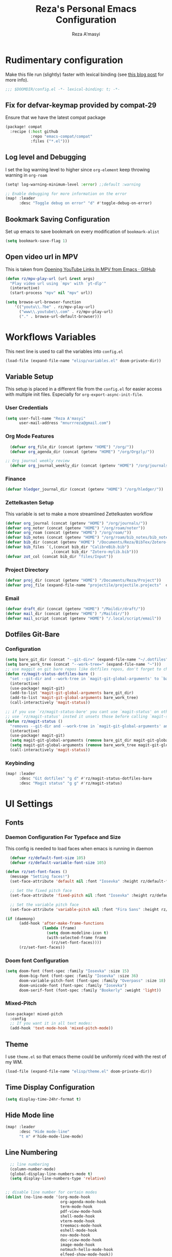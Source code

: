 #+TITLE: Reza's Personal Emacs Configuration
#+AUTHOR: Reza A'masyi
#+EMAIL: mnurrreza@gmail.com
#+STARTUP: fold
# #+SETUPFILE: https://fniessen.github.io/org-html-themes/org/theme-readtheorg.setup
#+PROPERTY: header-args :emacs-lisp :tangle config.el :mkdirp yes

* Rudimentary configuration
Make this file run (slightly) faster with lexical binding (see [[https://nullprogram.com/blog/2016/12/22/][this blog post]]
for more info).
#+begin_src emacs-lisp :comments no
;;; $DOOMDIR/config.el -*- lexical-binding: t; -*-
#+end_src

** Fix for defvar-keymap provided by compat-29
Ensure that we have the latest compat package
#+begin_src emacs-lisp :tangle packages.el
(package! compat
  :recipe (:host github
           :repo "emacs-compat/compat"
           :files ("*.el")))
#+end_src

** Log level and Debugging
I set the log warning level to higher since =org-element= keep throwing warning in =org-roam=
#+begin_src emacs-lisp
(setq! log-warning-minimum-level :error) ;;default :warning

;; Enable debugging for more information on the error
(map! :leader
      :desc "Toggle debug on error" "d" #'toggle-debug-on-error)
#+end_src

** Bookmark Saving Configuration
Set up emacs to save bookmark on every modification of =bookmark-alist=
#+begin_src emacs-lisp
(setq bookmark-save-flag 1)
#+end_src

** Open video url in MPV
This is taken from [[https://gist.github.com/bsless/19ca4a37eee828b1b62c84971181f506][Opening YouTube Links In MPV from Emacs · GitHub]]
#+begin_src emacs-lisp
(defun rz/mpv-play-url (url &rest args)
  "Play video url using `mpv' with `yt-dlp'"
  (interactive)
  (start-process "mpv" nil "mpv" url))

(setq browse-url-browser-function
    '(("youtu\\.?be" . rz/mpv-play-url)
      ("www\\.youtube\\.com" . rz/mpv-play-url)
      ("." . browse-url-default-browser)))
#+end_src

** COMMENT Macro to set up ~setq~ differently in wayland and x11
This macro still not working the way how I want it to be
#+begin_src emacs-lisp
(defmacro rz/setq-display (var val-wayland val-x11)
  "Allow user to specifically `setq' variables for specific display"
  `(setq ,var (if (string-equal (getenv "XDG_SESSION_TYPE") "wayland")
                 ,val-wayland
                 ,val-x11)))
#+end_src

* Workflows Variables
This next line is used to call the variables into ~config.el~
#+begin_src emacs-lisp
(load-file (expand-file-name "elisp/variables.el" doom-private-dir))
#+end_src

** Variable Setup
:PROPERTIES:
:header-args: :emacs-lisp :tangle ./elisp/variables.el :mkdirp yes
:END:
This setup is placed in a different file from the ~config.el~ for easier access with multiple init files. Especially for ~org-export-async-init-file~.

*** User Credentials
#+begin_src emacs-lisp
(setq user-full-name "Reza A'masyi"
      user-mail-address "mnurrreza@gmail.com")
#+end_src

*** Org Mode Features
#+begin_src emacs-lisp
  (defvar org_file_dir (concat (getenv "HOME") "/org/"))
  (defvar org_agenda_dir (concat (getenv "HOME") "/org/Orgzly/"))

;; Org journal weekly review
  (defvar org_journal_weekly_dir (concat (getenv "HOME") "/org/journals/weekly/"))
#+end_src
*** Finance
#+begin_src emacs-lisp
(defvar hledger_journal_dir (concat (getenv "HOME") "/org/hledger/"))
#+end_src

*** Zettelkasten Setup
This variable is set to make a more streamlined Zettelkasten workflow
#+begin_src emacs-lisp
  (defvar org_journal (concat (getenv "HOME") "/org/journals/"))
  (defvar org_noter (concat (getenv "HOME") "/org/roam/noter"))
  (defvar org_roam (concat (getenv "HOME") "/org/roam/"))
  (defvar bib_notes (concat (getenv "HOME") "/org/roam/bib_notes/bib_notes.org"))
  (defvar bib_dir (concat (getenv "HOME") "/Documents/Reza/BibTex/Zotero-mylib/"))
  (defvar bib_files `(,(concat bib_dir "CalibreBib.bib")
                      ,(concat bib_dir "Zotero-mylib.bib")))
  (defvar zot_col (concat bib_dir "files/Input"))
#+end_src

*** Project Directory
#+begin_src emacs-lisp
  (defvar proj_dir (concat (getenv "HOME") "/Documents/Reza/Project"))
  (defvar proj_file (expand-file-name "projectile/projectile.projects"  doom-private-dir))
#+end_src

*** Email
#+begin_src emacs-lisp
  (defvar draft_dir (concat (getenv "HOME") "/Maildir/draft/"))
  (defvar mail_dir (concat (getenv "HOME") "/Maildir/"))
  (defvar mail_script (concat (getenv "HOME") "/.local/script/email"))
#+end_src

** Dotfiles Git-Bare

*** Configuration
#+begin_src emacs-lisp
(setq bare_git_dir (concat "--git-dir=" (expand-file-name "~/.dotfiles")))
(setq bare_work_tree (concat "--work-tree=" (expand-file-name "~")))
;; use maggit on git bare repos like dotfiles repos, don't forget to change `bare-git-dir' and `bare-work-tree' to your needs
(defun rz/magit-status-dotfiles-bare ()
  "set --git-dir and --work-tree in `magit-git-global-arguments' to `bare-git-dir' and `bare-work-tree' and calls `magit-status'"
  (interactive)
  (use-package! magit-git)
  (add-to-list 'magit-git-global-arguments bare_git_dir)
  (add-to-list 'magit-git-global-arguments bare_work_tree)
  (call-interactively 'magit-status))

;; if you use `rz/magit-status-bare' you cant use `magit-status' on other other repos you have to unset `--git-dir' and `--work-tree'
;; use `rz/magit-status' insted it unsets those before calling `magit-status'
(defun rz/magit-status ()
  "removes --git-dir and --work-tree in `magit-git-global-arguments' and calls `magit-status'"
  (interactive)
  (use-package! magit-git)
  (setq magit-git-global-arguments (remove bare_git_dir magit-git-global-arguments))
  (setq magit-git-global-arguments (remove bare_work_tree magit-git-global-arguments))
  (call-interactively 'magit-status))
#+end_src

*** Keybinding
#+begin_src emacs-lisp
(map! :leader
      :desc "Git dotfiles" "g d" #'rz/magit-status-dotfiles-bare
      :desc "Magit status" "g g" #'rz/magit-status)
#+end_src

* UI Settings

** Fonts

*** Daemon Configuration For Typeface and Size
This config is needed to load faces when emacs is running in daemon
#+begin_src emacs-lisp
    (defvar rz/default-font-size 105)
    (defvar rz/default-variable-font-size 105)

  (defun rz/set-font-faces ()
    (message "Setting faces!")
    (set-face-attribute 'default nil :font "Iosevka" :height rz/default-font-size)

    ;; Set the fixed pitch face
    (set-face-attribute 'fixed-pitch nil :font "Iosevka" :height rz/default-font-size)

    ;; Set the variable pitch face
    (set-face-attribute 'variable-pitch nil :font "Fira Sans" :height rz/default-variable-font-size :weight 'regular))

  (if (daemonp)
        (add-hook 'after-make-frame-functions
                  (lambda (frame)
                    (setq doom-modeline-icon t)
                    (with-selected-frame frame
                      (rz/set-font-faces))))
        (rz/set-font-faces))
#+end_src

*** Doom font Configuration
#+begin_src emacs-lisp
(setq doom-font (font-spec :family "Iosevka" :size 15)
      doom-big-font (font-spec :family "Iosevka" :size 36)
      doom-variable-pitch-font (font-spec :family "Overpass" :size 18)
      doom-unicode-font (font-spec :family "Iosevka")
      doom-serif-font (font-spec :family "Bookerly" :weight 'light))
#+end_src

*** Mixed-Pitch
#+begin_src emacs-lisp
  (use-package! mixed-pitch
    :config
    ;; If you want it in all text modes:
    (add-hook 'text-mode-hook 'mixed-pitch-mode))
#+end_src

** Theme
I use ~theme.el~ so that emacs theme could be uniformly riced with the rest of my WM.
#+begin_src emacs-lisp
(load-file (expand-file-name "elisp/theme.el" doom-private-dir))
#+end_src

#+end_src

** Time Display Configuration
#+begin_src emacs-lisp
(setq display-time-24hr-format t)
#+end_src

** Hide Mode line
#+begin_src emacs-lisp
(map! :leader
      :desc "Hide mode-line"
      "t m" #'hide-mode-line-mode)
#+end_src

** Line Numbering
#+begin_src emacs-lisp
    ;; line numbering
    (column-number-mode)
    (global-display-line-numbers-mode t)
    (setq display-line-numbers-type 'relative)


  ;; disable line number for certain modes
  (dolist (no-line-mode '(org-mode-hook
                          org-agenda-mode-hook
                          term-mode-hook
                          pdf-view-mode-hook
                          shell-mode-hook
                          vterm-mode-hook
                          treemacs-mode-hook
                          eshell-mode-hook
                          nov-mode-hook
                          doc-view-mode-hook
                          image-mode-hook
                          notmuch-hello-mode-hook
                          elfeed-show-mode-hook))
    (add-hook! no-line-mode (lambda () (display-line-numbers-mode 0))))
#+end_src

* Navigation

** Minibuffer binding
#+begin_src emacs-lisp
  (map! :map minibuffer-mode-map
         "C-h" #'evil-delete-backward-char-and-join)
#+end_src

** Ivy
#+begin_src emacs-lisp
(map! :after evil
      :map ivy-minibuffer-map
       "TAB" #'ivy-alt-done
       "C-l" #'ivy-immediate-done
       "C-h" #'ivy-backward-delete-char
       "C-j" #'ivy-next-line
       "C-k" #'ivy-previous-line
      :map ivy-switch-buffer-map
       "C-k" #'ivy-previous-line
       "C-l" #'ivy-done
       "C-d" #'ivy-switch-buffer-kill
      :map ivy-reverse-i-search-map
       "C-k" #'ivy-previous-line
       "C-d" #'ivy-reverse-i-search-kill)

(define-key! "C-s" #'swiper)
#+end_src

** Evil
#+begin_src emacs-lisp
(after! evil
  :config
  (define-key! evil-insert-state-map (kbd "C-g") 'evil-normal-state)
  (define-key! evil-insert-state-map (kbd "C-h") 'evil-delete-backward-char-and-join)

  ; use visual line motions even outside of visual-line-mode buffers
  (evil-global-set-key 'motion "j" 'evil-next-visual-line)
  (evil-global-set-key 'motion "k" 'evil-previous-visual-line))
#+end_src

* Developments

** Language Server (lsp-mode)

*** Configuration
#+begin_src emacs-lisp
  (defun rz/lsp-mode-setup ()
    (setq lsp-headerline-breadcrumb-segments '(path-up-to-project file symbols))
    (lsp-headerline-breadcrumb-mode)

    (use-package! lsp-mode
      :commands (lsp lsp-deferred)
      ;; :bind-keymap
      ;; ("s-m" . lsp-command-map)
      :hook (lsp-mode . (lambda () (rz/lsp-mode-setup)))
      :config
      (setq lsp-keymap-prefix "C-c l")  ;; Or 'C-c l' 'C-l', 's-l'
      (setq lsp-enable-which-key-integration t
            read-process-output-max (* 1024 1024)
            lsp-idle-delay 0.5)))
#+end_src

*** More Information (lsp-ui)
#+begin_src emacs-lisp
  (use-package! lsp-ui
    :hook (lsp-mode . (lambda () (lsp-ui-mode)))
    :init
    (general-setq lsp-ui-doc-enable nil)
    :custom
    (lsp-ui-doc-position 'bottom))
#+end_src

*** Ivy Integration (lsp-ivy)
#+begin_src emacs-lisp
  (use-package! lsp-ivy
    :after lsp-mode)
#+end_src

*** Tree Layout Project Files Manager (lsp-treemacs)
#+begin_src emacs-lisp
  (use-package! lsp-treemacs
    :after lsp)
#+end_src

** Languages

*** Terraform

**** Configuration
#+begin_src emacs-lisp
  (after! lsp
    (add-to-list 'lsp-language-id-configuration '(terraform-mode . "terraform"))

    (lsp-register-client
     (make-lsp-client :new-connection (lsp-stdio-connection '("usr/bin/terraform-lsp" "-enable-log-file")) ;; installed from AUR
                      :major-modes '(terraform-mode)
                      :server-id 'terraform-ls))

    (add-hook 'terraform-mode-hook #'lsp))
#+end_src

*** TypeScript

**** Configuration
#+begin_src emacs-lisp
  (use-package! typescript-mode
    :mode "\\.ts\\'"
    :hook (typescript-mode . (lambda () (lsp-deferred)))
    :config
    (setq typescript-indent-level 2))
#+end_src

*** Crontab

**** Configuration
#+begin_src emacs-lisp
  (use-package! crontab-mode
    :defer t)
#+end_src

*** Git Files

**** Installation
#+begin_src emacs-lisp :tangle packages.el
  (package! git-modes)
#+end_src

**** Configuration
#+begin_src emacs-lisp
  (use-package! git-modes
    :config
    (add-to-list 'auto-mode-alist
                 (cons "/.dockerignore\\'" 'gitignore-mode)))
#+end_src

*** GraphQL

**** Installation
#+begin_src emacs-lisp :tangle packages.el
(package! graphql-mode)
#+end_src

**** Configuration
#+begin_src emacs-lisp
  (use-package! graphql-mode
    :hook (graphql-mode . (lambda () (lsp-deferred)))
    :mode "\\.graphql\\'")
#+end_src

*** LaTeX

**** COMMENT Configuration
#+begin_src emacs-lisp
  (use-package! lsp-latex
    :hook ((tex-mode
            latex-mode
            yatex-mode
            bibtex-mode) . lsp)
    :config
    (setq lsp-latex-texlab-executable "texlab")
    ;; (setq tex-command "platex --synctex=1")
    (setq tex-command "latexmk -pdflatex='pdflatex -shell-escape -interaction nonstopmode' -pdf -bibtex -f %f")
    ;; Setting for pdf-tools
    (setq lsp-latex-forward-search-executable "emacsclient")
    (setq lsp-latex-forward-search-args
          '("--eval"
            "(lsp-latex-forward-search-with-pdf-tools \"%f\" \"%p\" \"%l\")")))
#+end_src

**** Preview Pane

***** Installation
#+begin_src emacs-lisp :tangle packages.el
  (package! latex-preview-pane)
#+end_src

***** Configuration
#+begin_src emacs-lisp
  (use-package! latex-preview-pane
    :hook ((tex-mode
            latex-mode
            yatex-mode) . (lambda () (latex-preview-pane-mode))))
#+end_src

*** Markdown

**** Configuration
#+begin_src emacs-lisp
  (use-package! markdown-mode
    ;; :mode ("README\\.md\\'" . gfm-mode)
    :init (setq markdown-command "multimarkdown"))
#+end_src

*** Python

**** Configuration
    #+begin_src emacs-lisp
      (use-package! python-mode
        :defer t)
    #+end_src

**** Pyright Integration
#+begin_src emacs-lisp
(use-package! lsp-pyright)
  ;; :hook (python-mode . (lambda ()
                          ;; (require 'lsp-pyright)
                          ;; (lsp))  ; or lsp-deferred
#+end_src

*** Web-Mode

**** Configuration
#+begin_src emacs-lisp
  (use-package! web-mode
    :hook ((web-mode . lsp-deferred))
    ;; :mode ("\\.phtml\\'"
    ;;         "\\.tpl\\.php\\'"
    ;;         "\\.[agj]sp\\'"
    ;;         "\\.as[cp]x\\'"
    ;;         "\\.erb\\'"
    ;;         "\\.mustache\\'"
    ;;         "\\.djhtml\\'"
    ;;         "\\.html?\\'"
    ;;         "\\.css\\'"
    ;;         "\\.json\\'"
    ;;         "\\.tsx\\'")
    :config
          ;; Indentations
    (setq web-mode-markup-indent-offset 2
          web-mode-css-indent-offset 2
          web-mode-code-indent-offset 2
          ;; Features
          web-mode-enable-css-colorization t
          web-mode-enable-block-face t
          web-mode-enable-part-face t
          web-mode-enable-comment-interpolation t
          web-mode-enable-auto-pairing t
          web-mode-enable-heredoc-fontification t
          web-mode-enable-current-element-highlight t
          web-mode-enable-current-column-highlight t))
#+end_src

*** YAML files

**** Configuration
#+begin_src emacs-lisp
  (use-package! yaml-mode
    :defer t)
    ;; :hook (yaml-mode . (lambda())))
                         ;; (highlight-indent-guides-mode)
                         ;; (lsp-deferred))
#+end_src

** Tree-Sitter

*** Installation
#+begin_src emacs-lisp :tangle packages.el
  (package! tree-sitter)
  (package! tree-sitter-langs)
#+end_src

*** Configuration
#+begin_src emacs-lisp
  (use-package! tree-sitter
    :custom-face
    ;; (tree-sitter-hl-face:method.call   ((t (:inherit font-lock-function-name-face))))
    ;; (tree-sitter-hl-face:function.call ((t (:inherit font-lock-function-name-face))))
    ;; (tree-sitter-hl-face:operator      ((t (:inherit default))))
    ;; (tree-sitter-hl-face:type.builtin  ((t (:inherit font-lock-type-face))))
    ;; (tree-sitter-hl-face:number        ((t (:inherit highlight-numbers-number))))
    :config
    (global-tree-sitter-mode)
    (add-hook 'tree-sitter-after-on-hook #'tree-sitter-hl-mode))

  (use-package! tree-sitter-langs
    :after tree-sitter)
#+end_src

** Project Management (projectile)

*** Configuration
#+begin_src emacs-lisp
  (use-package! projectile
    :diminish projectile-mode
    :config (projectile-mode)
    :custom
    (projectile-completion-system 'ivy)
    :init
    ;; note: set this to the folder where you keep your git repos!
    (when (file-directory-p (expand-file-name proj_dir))
      (setq projectile-project-search-path '("~/Documents/Reza/Project")))
    (setq projectile-switch-project-action #'projectile-dired)
    (setq projectile-enable-caching t))
#+end_src

*** Exclude Homedir
#+begin_src emacs-lisp
(after! projectile (setq projectile-project-root-files-bottom-up (remove
            ".git" projectile-project-root-files-bottom-up)))
#+end_src

*** Extension

**** Counsel-Projectile
Open projectile using ivy
#+begin_src emacs-lisp
(use-package! counsel-projectile
  :after projectile
  :config (counsel-projectile-mode +1))
#+end_src

** Snippets

*** yasnippet

**** Configuration
#+begin_src emacs-lisp
  (use-package! yasnippet
    :config
    ;; (setq 'yas-snippet-dirs
    ;;       '("~/.config/doom/snippets/"))
    (setq yas-triggers-in-field t)
    (yas-global-mode 1))

  (after! yasnippet
      (add-hook 'yas-minor-mode-hook (lambda ()
                                      (yas-activate-extra-mode 'fundamental-mode))))
#+end_src

**** Quick Snippets (auto-yasnippet)
#+begin_src emacs-lisp
  (use-package! auto-yasnippet
    :after yasnippet)
#+end_src

*** emmet-mode
Package to improve HTML and CSS snippets

**** Configuration
#+begin_src emacs-lisp
  (use-package! emmet-mode
    :hook (web-mode . (lambda () (emmet-mode))))
#+end_src

** Code Formatter (format-all)

*** Configuration
#+begin_src emacs-lisp
  (use-package! format-all
    ;; :preface
    ;; (defun ian/format-code ()
    ;;   "Auto-format whole buffer."
    ;;   (interactive)
    ;;   (if (derived-mode-p 'prolog-mode)
    ;;       (prolog-indent-buffer)
    ;;     (format-all-buffer)))
    :hook (prog-mode . (lambda () (format-all-mode))))
    ;; :config)
    ;; (global-set-key (kbd "M-F") #'ian/format-code)
    ;; (add-hook 'format-all-mode-hook #'format-all-ensure-formatter))
#+end_src

*** Exclude certain Modes
Sometimes when forking code from somewhere else you would need to keep original formatting
#+begin_src emacs-lisp
  (dolist (mode '(c-mode-hook))
   (add-hook mode (lambda () (format-all-mode 0))))
#+end_src

** Indent Guide (highlight-indent-guides)

**** Configuration
#+begin_src emacs-lisp
  (use-package! highlight-indent-guides
    :hook ((prog-mode conf-mode) . (lambda () (highlight-indent-guides-mode)))
    :init
    (setq highlight-indent-guides-method 'character
          highlight-indent-guides-suppress-auto-error t)
    :config
    (set-face-background 'highlight-indent-guides-odd-face "darkgray")
    (set-face-background 'highlight-indent-guides-even-face "dimgray")
    (set-face-foreground 'highlight-indent-guides-character-face "dimgray"))
#+end_src

** Version Control (magit)
  Magit for version managements

*** Configuration
#+begin_src emacs-lisp
  (use-package! magit
    :commands magit-status
    :config
    (setq magit-diff-refine-hunk 'all)
    :custom
    (magit-display-buffer-function #'magit-display-buffer-same-window-except-diff-v1))
#+end_src

*** Bug fix
Problem with =magit-rebase= menu caused by unsupported =project.el= in =emacs v.27=. This fix comes from [[https://www.reddit.com/r/emacs/comments/po9cfj/magit_commands_broken/][Reddit - Comments]].
#+begin_src emacs-lisp
  (after! magit
    (setq project-switch-commands t))
#+end_src

*** COMMENT Smerge-Mode

**** Configuration :hookproblem:
#+begin_src emacs-lisp
  (use-package! smerge-mode
    :preface)
  (defun rz/try-smerge ()
    (save-excursion
      (goto-char (point-min))
      (when (re-search-forward "^<<<<<<< " nil t)
        (smerge-mode 1))))
    :after magit
    :config
    (add-hook! 'find-file-hook 'rz/try-smerge t)
    :hook (magit-diff-visit-file . (lambda () (when smerge-mode (rz/smerge-hydra/body))))
#+end_src

**** Hydra Binding
#+begin_src emacs-lisp
  (defhydra rz/smerge-hydra
      (:color pink :hint nil :post (smerge-auto-leave))
      "
  ^Move^       ^Keep^               ^Diff^                 ^Other^
  ^^-----------^^-------------------^^---------------------^^-------
  _n_ext       _b_ase               _<_: upper/base        _C_ombine
  _p_rev       _u_pper              _=_: upper/lower       _r_esolve
  ^^           _l_ower              _>_: base/lower        _k_ill current
  ^^           _a_ll                _R_efine
  ^^           _RET_: current       _E_diff
  "
      ("n" smerge-next)
      ("p" smerge-prev)
      ("b" smerge-keep-base)
      ("u" smerge-keep-upper)
      ("l" smerge-keep-lower)
      ("a" smerge-keep-all)
      ("RET" smerge-keep-current)
      ("\C-m" smerge-keep-current)
      ("<" smerge-diff-base-upper)
      ("=" smerge-diff-upper-lower)
      (">" smerge-diff-base-lower)
      ("R" smerge-refine)
      ("E" smerge-ediff)
      ("C" smerge-combine-with-next)
      ("r" smerge-resolve)
      ("k" smerge-kill-current)
      ("ZZ" (lambda ()
              (interactive)
              (save-buffer)
              (bury-buffer))
       "Save and bury buffer" :color blue)
      ("q" nil "cancel" :color blue))
#+end_src

*** Extensions

**** Forge

***** Configuration
#+begin_src emacs-lisp
  (use-package! forge
    :after magit)
#+end_src

**** Github-Review

***** Configuration
#+begin_src emacs-lisp
  (use-package! github-review)
#+end_src

***** Installation
#+begin_src emacs-lisp :tangle packages.el
  (package! github-review :recipe
     (:host github
      :repo "charignon/github-review"
      :files ("github-review.el")))
#+end_src

**** Shows TODOs (magit-todos)

***** Configuration
#+begin_src emacs-lisp
  (use-package! magit-todos
    :after magit
    :hook
    (magit-mode . (lambda () (magit-todos-mode))))
#+end_src

**** Git-Timemachine

***** Configuration
#+begin_src emacs-lisp
  (use-package! git-timemachine
    :after magit)
#+end_src

***** Installation
#+begin_src emacs-lisp :tangle packages.el
  (package! git-timemachine)
#+end_src

**** Open Code in Remote (browse-at-remote)

***** Configuration
#+begin_src emacs-lisp
  (use-package! browse-at-remote
    :commands
    (browse-at-remote
     browse-at-remote-kill)
    :config
    (evil-define-key 'normal 'prog-mode-map
      (kbd "g D") #'browse-at-remote))
#+end_src

**** Git-Gutter-Fringe
Show changes in gutter fringe

***** Configuration
#+begin_src emacs-lisp
  (use-package! git-gutter-fringe
    :hook
    (prog-mode . (lambda () (git-gutter-mode))))
#+end_src

**** Git-messenger

***** Installation
#+begin_src emacs-lisp :tangle packages.el
  (package! git-messenger)
#+end_src

***** Configuration
#+begin_src emacs-lisp
  (use-package! git-messenger
    :commands (git-messenger:popup-message))
#+end_src

** Completion (company)

*** Configuration
#+begin_src emacs-lisp
  (use-package! company
    :after lsp-mode
    :hook (lsp-mode . (lambda () (company-mode)))
    :bind
    (:map company-active-map
          ("<tab>" . company-complete-selection)
          ("C-h" . evil-delete-backward-char-and-join)
          ("C-g" . evil-normal-state)
     :map lsp-mode-map
          ("<tab>" . company-indent-or-complete-common))
    :config
    (setq company-minimum-prefix-length 1
          company-idle-delay 0
          company-tooltip-align-annotations t))
          ;; company-show-quick-access t))
          ;; company-frontends '(company-tng-frontend company-box-frontend)
          ;; company-backends '(company-bbdb company-semantic company-cmake company-clang company-files
                             ;; (company-dabbrev-code company-gtags company-etags company-keywords)
                             ;; company-oddmuse company-dabbrev))
#+end_src

*** Expansions

**** Sorting Completions (company-prescient)

***** Configuration
#+begin_src emacs-lisp
  (use-package! company-prescient
    :requires (prescient)
    :hook (company-mode . (lambda () (company-prescient-mode))))
#+end_src

**** Dictionary

***** Configuration
#+begin_src emacs-lisp
  (use-package! company-dict
    :config
    (setq company-dict-dir (concat doom-private-dir "dict/"))
    )
#+end_src

**** Org-Block (company-org-block)

***** Installation
#+begin_src emacs-lisp :tangle packages.el
  (package! company-org-block)
#+end_src

***** Configuration
#+begin_src emacs-lisp
  (use-package! company-org-block
    :after org
    :custom
    (setq company-org-block-edit-style 'inline) ;; 'auto, 'prompt, or 'inline
    )
#+end_src

**** Company Math-Latex

***** Installation
#+begin_src emacs-lisp :tangle packages.el
  (package! company-math :recipe
          (:type git
           :host github
           :repo "vspinu/company-math"))
#+end_src

***** Configuration
#+begin_src emacs-lisp
  (use-package! company-math
    :after company)
#+end_src

**** COMMENT Tabnine Integration

***** Configuration
#+begin_src emacs-lisp
  (use-package! company-tabnine
    :after company
    :config
    (add-to-list 'company-backends #'company-tabnine))
#+end_src

** Debugger (dap-mode)

*** Configuration
#+begin_src emacs-lisp
(use-package! dap-mode
  ;; Uncomment the config below if you want all UI panes to be hidden by default!
  ;; :custom
  ;; (lsp-enable-dap-auto-configure nil)
  ;; :config
  ;; (dap-ui-mode 1)
  :commands dap-debug
  :config
  ;; Set up Node debugging
  (require 'dap-node)
  (dap-node-setup)) ;; Automatically installs Node debug adapter if needed

  ;; Bind `C-c l d` to `dap-hydra` for easy access
  ;; (general-define-key
  ;;   :keymaps 'lsp-mode-map
  ;;   :prefix lsp-keymap-prefix
  ;;   "d" '(dap-hydra t :wk "debugger")))
#+end_src

** Terminal (vterm)

*** Configurations
#+begin_src emacs-lisp
  (use-package! vterm
    :commands vterm)
    ;; :bind ("C-c v" . vterm-other-window))
#+end_src

*** Extensions

**** Multi-Vterm

***** Installation
#+begin_src emacs-lisp :tangle packages.el
  (package! multi-vterm)
#+end_src

***** Configuration
#+begin_src emacs-lisp
  (use-package! multi-vterm
          :config
          (add-hook 'vterm-mode-hook
                          (lambda ()
                          (setq-local evil-insert-state-cursor 'box)
                          (evil-insert-state)))
          (define-key vterm-mode-map [return]                      #'vterm-send-return)

          (setq vterm-keymap-exceptions nil)
          (evil-define-key 'insert vterm-mode-map (kbd "C-e")      #'vterm--self-insert)
          (evil-define-key 'insert vterm-mode-map (kbd "C-f")      #'vterm--self-insert)
          (evil-define-key 'insert vterm-mode-map (kbd "C-a")      #'vterm--self-insert)
          (evil-define-key 'insert vterm-mode-map (kbd "C-v")      #'vterm--self-insert)
          (evil-define-key 'insert vterm-mode-map (kbd "C-b")      #'vterm--self-insert)
          (evil-define-key 'insert vterm-mode-map (kbd "C-w")      #'vterm--self-insert)
          (evil-define-key 'insert vterm-mode-map (kbd "C-u")      #'vterm--self-insert)
          (evil-define-key 'insert vterm-mode-map (kbd "C-d")      #'vterm--self-insert)
          (evil-define-key 'insert vterm-mode-map (kbd "C-n")      #'vterm--self-insert)
          (evil-define-key 'insert vterm-mode-map (kbd "C-m")      #'vterm--self-insert)
          (evil-define-key 'insert vterm-mode-map (kbd "C-p")      #'vterm--self-insert)
          (evil-define-key 'insert vterm-mode-map (kbd "C-j")      #'vterm--self-insert)
          (evil-define-key 'insert vterm-mode-map (kbd "C-k")      #'vterm--self-insert)
          (evil-define-key 'insert vterm-mode-map (kbd "C-r")      #'vterm--self-insert)
          (evil-define-key 'insert vterm-mode-map (kbd "C-t")      #'vterm--self-insert)
          (evil-define-key 'insert vterm-mode-map (kbd "C-g")      #'vterm--self-insert)
          (evil-define-key 'insert vterm-mode-map (kbd "C-c")      #'vterm--self-insert)
          (evil-define-key 'insert vterm-mode-map (kbd "C-SPC")    #'vterm--self-insert)
          (evil-define-key 'normal vterm-mode-map (kbd "C-d")      #'vterm--self-insert)
          (evil-define-key 'normal vterm-mode-map (kbd ",c")       #'multi-vterm)
          (evil-define-key 'normal vterm-mode-map (kbd ",n")       #'multi-vterm-next)
          (evil-define-key 'normal vterm-mode-map (kbd ",p")       #'multi-vterm-prev)
          (evil-define-key 'normal vterm-mode-map (kbd "i")        #'evil-insert-resume)
          (evil-define-key 'normal vterm-mode-map (kbd "o")        #'evil-insert-resume)
          (evil-define-key 'normal vterm-mode-map (kbd "<return>") #'evil-insert-resume)
          )
#+end_src

** Better Overview (minimap)

*** Configuration
#+begin_src emacs-lisp
  (use-package! minimap
    :defer t
    :custom (minimap-window-location 'right))
#+end_src

** Commenter (evil-nerd-commenter)

*** Configuration
#+begin_src emacs-lisp
  (use-package! evil-nerd-commenter)
    ;; :bind ("M-/" . evilnc-comment-or-uncomment-lines))
#+end_src

** Tools

*** Yarn.el

**** Installation
#+begin_src emacs-lisp :tangle packages.el
  (package! yarn
      :recipe (:host github
               :repo "jmfirth/yarn.el"))
#+end_src

**** Configuration
#+begin_src emacs-lisp
  (use-package! yarn)
#+end_src

**** COMMENT Hydra Commands
#+begin_src emacs-lisp
  (defhydra rz/yarn-el (:color purple :hint nil :exit t)
    "Yarn Module to Manage Node Plugins"
    ("q" nil "quit"   :exit t)
    ("i" yarn-install :exit t)
    ("n" yarn-init    :exit t)
    ("a" yarn-add     :exit t)
    ("r" yarn-run     :exit t)
    ("p" yarn-publish :exit t)
    ("t" yarn-test    :exit t)
    ("v" yarn-version :exit t)
    ("u" yarn-upgrade :exit t))
#+end_src

*** npm.el

**** Configuration
#+begin_src emacs-lisp
  (use-package! npm
    :commands npm
    :config
    (setq npm-test-library nil)) ;; default is jest
#+end_src

** Highlighting TODO Marks (hl-todo)

*** Configuration
#+begin_src emacs-lisp
  (use-package! hl-todo
    :hook (prog-mode . (lambda () (hl-todo-mode)))
    :config
    (setq hl-todo-keyword-faces
          `(("TODO" . ,(face-foreground 'warning))
            ("PROJ"  . ,(face-foreground 'error))
            ("SOMEDAY"  . ,(face-foreground 'warning))
            ("TODO"  . ,(face-foreground 'warning))
            ("PROG" . ,(face-foreground 'error))
            ("NEXT" . ,(face-foreground 'error))
            ("WAIT" . ,(face-foreground 'warning))
            ("CANCEL" . ,(face-foreground 'error))
            ("DELEGATED" . ,(face-foreground 'error))
            ("IDEA" . ,(face-foreground 'warning))
            ("RDNOTE" . ,(face-foreground 'warning))
            ("GOAL" . ,(face-foreground 'warning))
            ("DUD" . ,(face-foreground 'error))
            ("RD" . ,(face-foreground 'warning))
            ("RDING" . ,(face-foreground 'warning))
            ("TMPDROP" . ,(face-foreground 'warning))
            ("DROP" . ,(face-foreground 'error))
            ("FNSHED" . ,(face-foreground 'success))
            ("DONE"  . ,(face-foreground 'success)))))

 #+end_src

** Cleaning Whitespaces (ws-butler)

*** Configuration
#+begin_src emacs-lisp
  (use-package! ws-butler
    :hook
    (prog-mode . (lambda () (ws-butler-mode)))
    :config
    (ws-butler-global-mode))
#+end_src

** Number Highlighter

*** Configuration
#+begin_src emacs-lisp
  (use-package! highlight-numbers
    :hook
    (prog-mode . (lambda () (    highlight-numbers-mode))))
#+end_src

** Parentheses

*** Beautify (rainbow-delimiters)

**** Configuration
#+begin_src emacs-lisp
  (use-package! rainbow-delimiters
    :hook (prog-mode . (lambda () (rainbow-delimiters-mode))))
#+end_src

*** Smarter Parentheses (smartparens)

**** Configuration
#+begin_src emacs-lisp
  (use-package! smartparens
    :hook ((org-mode prog-mode) . (lambda () (smartparens-mode)))
    :bind
    (:map sp-pair-overlay-keymap
          ("C-g" . evil-normal-state))
    :config
    (sp-local-pair
     '(org-mode)
     "<<" ">>"
     :actions '(insert)))
#+end_src

*** Better Parentheses Control (parinfer-mode)

**** Configuration
#+begin_src emacs-lisp
  (use-package! parinfer-rust-mode
      :hook ( emacs-lisp-mode . (lambda () (parinfer-rust-mode)))
      :init
      (setq parinfer-rust-auto-download t))
#+end_src

**** Installation
#+begin_src emacs-lisp :tangle packages.el
  (package! parinfer-rust-mode)
#+end_src

* DevOps

** Ansible

*** COMMENT Installation
#+begin_src emacs-lisp :tangle packages.el
  (package! ansible-doc)
  (package! company-ansible)
#+end_src

*** Configuration
#+begin_src emacs-lisp
  (use-package! ansible
    :commands ansible-auto-decrypt-encrypt
    :init
    (put 'ansible-vault-password-file 'safe-local-variable #'stringp)
    :config
    (setq ansible-section-face 'font-lock-variable-name-face
          ansible-task-label-face 'font-lock-doc-face))
#+end_src

*** Documentation
#+begin_src emacs-lisp
  (use-package! ansible-doc
    :defer t)
#+end_src

*** Company Integration
#+begin_src emacs-lisp
  (use-package! company-ansible
    :after ansible)
#+end_src

** Docker

*** Configuration
#+begin_src emacs-lisp
  (use-package! docker)
    ;; :bind ("C-c d" . docker))
#+end_src

*** Dockerfile
#+begin_src emacs-lisp
  (use-package! dockerfile-mode
    :defer t)
#+end_src

*** Docker-Compose file
#+begin_src emacs-lisp
  (use-package! docker-compose-mode
    :defer t)
#+end_src

*** TRAMP Integration
#+begin_src emacs-lisp
  (use-package! docker-tramp
    :defer t)
#+end_src

** Jenkins

*** Configuration
#+begin_src emacs-lisp
  (use-package! jenkins
    :commands jenkins)
#+end_src

*** Jenkins Watch
#+begin_src emacs-lisp
  (use-package! jenkins-watch
    :after jenkins)
#+end_src

*** Jenkinsfile
#+begin_src emacs-lisp
  (use-package! jenkinsfile-mode
    :defer t)
#+end_src

** Kubernetes

*** Configuration
#+begin_src emacs-lisp
  (use-package! kubernetes
    :commands kubernetes-overview
    :config
    (setq kubernetes-poll-frequency 3600
          kubernetes-redraw-frequency 3600))
#+end_src

*** Evil Integration
#+begin_src emacs-lisp
  (use-package! kubernetes-evil
    :after kubernetes)
#+end_src

** Nginx

*** Files mode
#+begin_src emacs-lisp
  (use-package! nginx-mode
    :defer t
    :config
    (add-to-list 'auto-mode-alist '("/nginx/sites-\\(?:available\\|enabled\\)/" . nginx-mode)))
#+end_src

*** Company Integration

*** Installation
#+begin_src emacs-lisp :tangle packages.el
  (package! company-nginx)
#+end_src

*** Configuration
#+begin_src emacs-lisp
  (use-package! company-nginx
    :hook (nginx-mode . (lambda () (add-to-list 'company-backends #'company-nginx))))
#+end_src

** Terraform

*** Files
#+begin_src emacs-lisp
  (use-package! terraform-mode
    :defer t
    :hook
    ((terraform-mode .  (lambda () (add-to-list 'company-backends #'company-terraform)))
     (terraform-mode . (lambda () (lsp-deferred)))))
#+end_src

*** Company Support
#+begin_src emacs-lisp
  (use-package! company-terraform
    :after terraform-mode
    :config
    (company-terraform-init))
#+end_src

** Editorconfig
#+begin_src emacs-lisp
  (use-package! editorconfig
    :hook (( prog-mode conf-mode ) . editorconfig-mode)
    :config
      (setq editorconfig-trim-whitespaces-mode
        'ws-butler-mode))
    ;; (editorconfig-mode 1))
#+end_src

* Writing

** Touch Typing Trainer (speed-type)

*** Installation
#+begin_src emacs-lisp :tangle packages.el
(package! speed-type)
#+end_src

*** Configuration
#+begin_src emacs-lisp
  (use-package! speed-type
    :commands speed-type-text)
#+end_src

** Word Definition (lexic)
Offline English word dictionary using ~sdcv~ with Stardict Backend, Make sure to download tarball dictionary online to put in ~DIC_FOLDER=$XDG_DATA_HOME/stardict/dic~

*** Installation
#+begin_src emacs-lisp :tangle packages.el
  (package! lexic
      :recipe (:host github
               :repo "tecosaur/lexic"))
#+end_src

*** Configuration
#+begin_src emacs-lisp
  (use-package! lexic
    :hook (lexic-mode . (lambda () (visual-line-mode)))
    :commands (lexic-search-word-at-point lexic-search lexic-list-dictionary)
    :bind ("<f12>" . lexic-search-word-at-point))
#+end_src

** Org-Mode

*** Fonts

**** Global Fonts Settings
#+begin_src emacs-lisp
  (defun rz/org-mode-setup ()
    (org-indent-mode)
    ;; (variable-pitch-mode 1)
    (mixed-pitch-mode 1)
    (setq line-spacing 3)
    (visual-line-mode 1)
    (setq evil-auto-indent nil))
#+end_src

**** Change Heading Fonts
#+begin_src emacs-lisp
  (defun rz/org-header-setup ()
    ;; Set faces for heading levels
    (dolist (face '((org-level-1 . 1.2)
                    (org-level-2 . 1.15)
                    (org-level-3 . 1.1)
                    (org-level-4 . 1.075)
                    (org-level-5 . 1.05)
                    (org-level-6 . 1.05)
                    (org-level-7 . 1.05)
                    (org-level-8 . 1.05)))
      (set-face-attribute (car face) nil :font "Fira Sans" :weight 'regular :height (cdr face)))
  ;; Ensure that anything that should be fixed-pitch in Org files appears that way
    (set-face-attribute 'org-document-title nil :font "Bookerly" :weight 'bold :height 200)
    (set-face-attribute 'org-block nil    :foreground nil :inherit 'fixed-pitch)
    (set-face-attribute 'org-table nil    :inherit 'fixed-pitch)
    (set-face-attribute 'org-formula nil  :inherit 'fixed-pitch)
    (set-face-attribute 'org-code nil     :inherit '(shadow fixed-pitch))
    (set-face-attribute 'org-table nil    :inherit '(shadow fixed-pitch))
    (set-face-attribute 'org-verbatim nil :inherit '(shadow fixed-pitch))
    (set-face-attribute 'org-special-keyword nil :inherit '(font-lock-comment-face fixed-pitch))
    (set-face-attribute 'org-meta-line nil :inherit '(font-lock-comment-face fixed-pitch))
    (set-face-attribute 'org-checkbox nil  :inherit 'fixed-pitch)
    (set-face-attribute 'org-headline-done nil  :foreground "#56697A" :strike-through t)
    (set-face-attribute 'line-number nil :inherit 'fixed-pitch)
    (set-face-attribute 'line-number-current-line nil :inherit 'fixed-pitch))
#+end_src

**** Fontify
#+begin_src emacs-lisp
  (after! org
    (setq org-fontify-whole-heading-line t)
    (setq org-fontify-done-headline t)
    (setq org-fontify-quote-and-verse-blocks t))
#+end_src

**** Prettify Symbol
#+begin_src emacs-lisp
  (after! org
    (use-package! org-checklist)
    (setq-default prettify-symbols-alist
                  '(;; Blocks
                   ; Comment
                   ("#+BEGIN_COMMENT" . "")
                   ("#+END_COMMENT" . "")
                   ("#+begin_comment" . "")
                   ("#+end_comment" . "")
                   ; Center
                   ("#+BEGIN_CENTER" . "")
                   ("#+END_CENTER" . "")
                   ("#+begin_center" . "")
                   ("#+end_center" . "")
                   ; Example
                   ("#+BEGIN_EXAMPLE" . "")
                   ("#+END_EXAMPLE" . "")
                   ("#+begin_example" . "")
                   ("#+end_example" . "")
                   ; Verse
                   ("#+BEGIN_VERSE" . "")
                   ("#+END_VERSE" . "")
                   ("#+begin_verse" . "")
                   ("#+end_verse" . "")
                   ; Export
                   ("#+BEGIN_EXPORT" . "")
                   ("#+END_EXPORT" . "")
                   ("#+begin_export" . "")
                   ("#+end_export" . "")
                   ;; Arrows
                   (">=" . "≥")
                   ("<=" . "≤")
                   ("=>" . "⇨")
                   ;; Check Boxes
                   ("[ ]" .  "")
                   ("[X]" . "" )
                   ("[-]" . "" )
                   ;; Properties
                   (":LOGBOOK:" . "▤")
                   (":PROPERTIES:" . "⚙")
                   (":END:" . "⏏")
                   ("DEADLINE:" . "☎")
                   ("SCHEDULED:" . "")
                   (":Effort:" . "")
                   ;; Header
                   ("#+STARTUP:" . "➶")
                   ("#+TITLE: " . "")
                   ("#+RESULTS:" . "")
                   ("#+NAME:" . "")
                   ("#+OPTIONS:" . "")
                   ("#+PROPERTY:" . "⚙")
                   ("#+FILETAGS:" . "")
                   ("#+HTML_HEAD:" . "")
                   ("#+SUBTITLE:" . "")
                   ("#+AUTHOR:" . "")
                   ("#+DATE:" . "")
                   ("#+EMAIL:" . "✉")
                   ("#+SETUPFILE:" . "")
                   ;; ;; Todos
                   ;; ; Main
                   ;; ("TODO" . "")
                   ;; ("NEXT" . "")
                   ;; ("PROG" . "")
                   ;; ("PROJ" . "")
                   ;; ("WAIT" . "")
                   ;; ("CANCEL" . "")
                   ;; ("DONE" . "")
                   ;; ; Reading
                   ;; ("RD" . "")
                   ;; ("RDING" . "")
                   ;; ("TMPDROP" . "")
                   ;; ("DROP" . "")
                   ;; ("FNSHED" . "")
                   ))
    (setq prettify-symbols-unprettify-at-point 'right-edge)
    (add-hook 'org-mode-hook 'prettify-symbols-mode))
#+end_src

*** Configuration
#+begin_src emacs-lisp
  (use-package! org
    :hook ((org-mode . (lambda()
                        (rz/org-mode-setup)
                        (rz/org-header-setup))))
    ;;       (org-mode . (lambda()
    ;;                     (add-to-list 'company-backends
    ;;                                 '(company-capf
    ;;                                   company-bbdb
    ;;                                   company-ispell
    ;;                                   company-files
    ;;                                   company-math-symbols-latex
    ;;                                   company-math-symbols-unicode))

    ;;                    (company-mode +1)))
    :config
    (setq org-ellipsis " ⤵"
          org-startup-indented t
          org-hide-emphasis-markers t
          org-directory org_file_dir
          org-priority-lowest ?D
          org-pretty-entities t))
#+end_src

*** Org-Contrib
#+begin_src emacs-lisp :tangle packages.el
  (package! org-contrib)
#+end_src
*** UI Expansion
**** Update Last Modified
Handling file properties for ‘LAST_MODIFIED’
#+begin_src emacs-lisp
    (defun rz/org-find-time-file-property (property &optional anywhere)
      "Return the position of the time file PROPERTY if it exists.
       When ANYWHERE is non-nil, search beyond the preamble."
      (save-excursion
        (goto-char (point-min))
        (let ((first-heading
               (save-excursion
                 (re-search-forward org-outline-regexp-bol nil t))))
          (when (re-search-forward (format "^#\\+%s:" property)
                                   (if anywhere nil first-heading)
                                   t)
            (point)))))

    (defun rz/org-has-time-file-property-p (property &optional anywhere)
      "Return the position of time file PROPERTY if it is defined.

  As a special case, return -1 if the time file PROPERTY exists but
  is not defined."
      (when-let ((pos (rz/org-find-time-file-property property anywhere)))
        (save-excursion
          (goto-char pos)
          (if (and (looking-at-p " ")
                   (progn (forward-char)
                          (org-at-timestamp-p 'lax)))
              pos
            -1))))

    (defun rz/org-set-time-file-property (property &optional anywhere pos)
      "Set the time file PROPERTY in the preamble.
  When ANYWHERE is non-nil, search beyond the preamble.
  If the position of the file PROPERTY has already been computed,
  it can be passed in POS."
      (when-let ((pos (or pos
                          (rz/org-find-time-file-property property))))
        (save-excursion
          (goto-char pos)
          (if (looking-at-p " ")
              (forward-char)
            (insert " "))
          (delete-region (point) (line-end-position))
          (let* ((now (format-time-string "[%Y-%m-%d %a %H:%M]")))
            (insert now)))))

    (defun rz/org-set-last-modified ()
      "Update the LAST_MODIFIED file property in the preamble."
      (when (derived-mode-p 'org-mode)
        (rz/org-set-time-file-property "LAST_MODIFIED")))
#+end_src

**** Better Hide Emphasis Markers
***** Installation
#+begin_src emacs-lisp :tangle packages.el
(package! org-appear)
#+end_src

***** Configuration
#+begin_src emacs-lisp
  (use-package! org-appear
    :hook (org-mode . org-appear-mode)
    :config
    (setq org-appear-autoemphasis t
          org-appear-autosubmarkers t
          org-appear-autolinks nil)
    ;; for proper first-time setup, `org-appear--set-elements'
    ;; needs to be run after other hooks have acted.
    (run-at-time nil nil #'org-appear--set-elements))
#+end_src

**** Better Table
***** Installation
#+begin_src emacs-lisp :tangle packages.el
(package! org-pretty-table :recipe (:host github :repo "Fuco1/org-pretty-table"))
#+end_src

***** Configuration
#+begin_src emacs-lisp
  (use-package! org-pretty-table
    :hook (org-mode . (lambda() (org-pretty-table-mode))))
#+end_src

**** Superstar
#+begin_src emacs-lisp
  (use-package! org-superstar
    :hook (org-mode . (lambda () (org-superstar-mode)))
    :config
    (setq org-superstar-special-todo-items t
          org-superstar-todo-bullet-alist
          '(("TODO" . 61708)
            ("NEXT" . 61469)
            ("PROG" . 61729)
            ("PROJ" . 61729)
            ("WAIT" . 62092)
            ("CANCEL" . 61532)
            ("DONE" . 61533)
            ("RD" . 61708)
            ("RDING" . 61469)
            ("TMPDROP" . 62092)
            ("DROP" . 61532)
            ("FNSHED" . 61533))))
#+end_src
**** Contents Outline Map

***** Installation
#+begin_src emacs-lisp :tangle packages.el
  (package! org-ol-tree :recipe (:host github :repo "Townk/org-ol-tree"))
#+end_src

***** Configuration
#+begin_src emacs-lisp
  (use-package! org-ol-tree
    :commands org-ol-tree)
#+end_src

*** Miscellaneous Configurations
**** Extra Exporting Support
#+begin_src emacs-lisp
  (after! org
    (require 'ox-extra)
    (ox-extras-activate '(latex-header-blocks ignore-headlines)))
#+end_src

**** Babel

***** Add support to edit linux config files
#+begin_src emacs-lisp
  (after! org
  (org-babel-do-load-languages
    'org-babel-load-languages
    '((emacs-lisp . t)
      (python     . t)
      (shell      . t)
      (js         . t)
      (perl       . t)
      (clojure    . t)
      (ruby       . t)
      (dot        . t)
      (css        . t)
      (plantuml   . t)))
  (add-to-list 'org-src-lang-modes '("dot" . "graphviz-dot"))

  (push '("conf-unix" . conf-unix) org-src-lang-modes))
#+end_src

***** Asynchronous Executions (ob-async)
By adding ~:async~ into the options of org block.
#+begin_src emacs-lisp
  (use-package! ob-async
    :after org)
#+end_src

***** Fake Languages

****** Inline-Javascript
This snippet is taken from [[https://www.reddit.com/r/orgmode/duplicates/5bi6ku/tip_for_exporting_javascript_source_block_to/][Tip for exporting JavaScript source block to `<script>` tags in HTML export - Reddit]].
#+begin_src emacs-lisp
  (after! org
    (add-to-list 'org-src-lang-modes '("inline-js" . javascript))
    (defvar org-babel-default-header-args:inline-js
      '((:results . "html")
        (:exports . "results")))
    (defun org-babel-execute:inline-js (body _params)
      (format "<script type=\"text/javascript\">\n%s\n</script>" body)))
#+end_src

****** LaTeX Macros
This snippet is taken from [[https://www.reddit.com/r/orgmode/comments/7u2n0h/tip_for_defining_latex_macros_for_use_in_both/][Tip for defining LaTeX macros for use in both LaTeX and HTML/MathJax export - Reddit]].
#+begin_src emacs-lisp
  (after! org
   (add-to-list 'org-src-lang-modes '("latex-macros" . latex))

   (defvar org-babel-default-header-args:latex-macros
     '((:results . "raw")
       (:exports . "results")))

   (defun prefix-all-lines (pre body)
     (with-temp-buffer
       (insert body)
       (string-insert-rectangle (point-min) (point-max) pre)
       (buffer-string)))

   (defun org-babel-execute:latex-macros (body _params)
     (concat
      (prefix-all-lines "#+LATEX_HEADER: " body)
      "\n#+HTML_HEAD_EXTRA: <div style=\"display: none\"> \\(\n"
      (prefix-all-lines "#+HTML_HEAD_EXTRA: " body)
      "\n#+HTML_HEAD_EXTRA: \\)</div>\n")))
#+end_src

**** Structure templates
#+begin_src emacs-lisp
(after! org
  ;; this is needed as of org 9.2
  (require 'org-tempo)

  (add-to-list 'org-structure-template-alist '("sh" . "src shell"))
  (add-to-list 'org-structure-template-alist '("el" . "src emacs-lisp"))
  (add-to-list 'org-structure-template-alist '("py" . "src python")))
#+end_src

*** Packages

**** LaTeX Document Comparison (orgdiff)
This setting is taken from [[https://tecosaur.github.io/emacs-config/config.html#language-configuration][Tecousaur's Config]]
***** Installation
#+begin_src emacs-lisp :tangle packages.el
(package! org-diff :recipe (:host github :repo "tecosaur/orgdiff"))
#+end_src

***** Configuration
#+begin_src emacs-lisp
  (use-package! orgdiff
    :defer t
    :config
    (defun rz/orgdiff-nicer-change-colours ()
      (goto-char (point-min))
      ;; Set red/blue based on whether chameleon is being used
      (if (search-forward "%% make document follow Emacs theme" nil t)
          (setq red  (substring (doom-blend 'red 'fg 0.8) 1)
                blue (substring (doom-blend 'blue 'teal 0.6) 1))
        (setq red  "c82829"
              blue "00618a"))
      (when (and (search-forward "%DIF PREAMBLE EXTENSION ADDED BY LATEXDIFF" nil t)
                 (search-forward "\\RequirePackage{color}" nil t))
        (when (re-search-forward "definecolor{red}{rgb}{1,0,0}" (cdr (bounds-of-thing-at-point 'line)) t)
          (replace-match (format "definecolor{red}{HTML}{%s}" red)))
        (when (re-search-forward "definecolor{blue}{rgb}{0,0,1}" (cdr (bounds-of-thing-at-point 'line)) t)
          (replace-match (format "definecolor{blue}{HTML}{%s}" blue)))))
    (add-to-list 'orgdiff-latexdiff-postprocess-hooks #'+orgdiff-nicer-change-colours))
#+end_src

*** Agenda
My approach with org-agenda is by splitting each setting to each different snippets, for modularity and ease of maintenance

**** Agenda files directory
Since org-agenda is a part of org-mode functionality I use =with-eval-after-load= command to set up most of my agenda configuration
#+begin_src emacs-lisp
  (after! org-agenda
    (setq org-agenda-files (list
                            (concat org_agenda "projects.org")
                            (concat org_agenda "daily_habits.org")
                            (concat org_agenda "weekly_habits.org")
                            (concat org_agenda "monthly_habits.org")
                            ;; (concat org_file_dir "quarterly_habits.org")
                            ;; (concat org_file_dir "personal.org")
                            (concat org_agenda "inbox.org")
                            (concat org_agenda "next.org")
                            (concat org_agenda "waiting.org")
                            (concat org_agenda "future.org")
                            (concat org_agenda "this_month.org")
                            (concat org_agenda "mail.org")
                            (concat org_agenda "pe.org")
                            (concat org_agenda "birthdays/")
                            (concat org_agenda "reading_list.org")
                            ;; org_file_dir
                            ;; work-path
                            ;; (concat org_file_dir "projects/2021/")
                            ;; (concat org_file_dir "journal/")
                            )))
#+end_src

**** Time-Grid Settings
#+begin_src emacs-lisp
    (after! org-agenda
      (setq org-agenda-time-grid
            (quote
             ((daily today require-timed) ()
              "......" "----------------"))))
#+end_src

**** Task logging
#+begin_src emacs-lisp
  (after! org-agenda
    (setq org-agenda-start-with-log-mode t)
    (setq org-log-done 'time)
    (setq org-log-into-drawer t))
#+end_src

**** Keywords for TODOs
#+begin_src emacs-lisp
  (after! org-agenda
    (use-package! org-depend)
    (use-package! org-choose)
    (use-package! org-effectiveness)
    (setq org-todo-keywords '((sequence
                               "TODO"
                               "PROJ"
                               "NEXT(n)"
                               "PROG(p!)"
                               "WAIT(w@/!)"
                               "SOMEDAY"
                               "|"
                               "DONE(d)"
                               "CANCEL(c@)"
                               "DELEGATED(@)")

                              (sequence
                               "IDEA"
                               "RDNOTE"
                               "GOAL"
                               "|"
                               "DUD(@)")
                              (sequence
                               "RD"
                               "RDING"
                               "TMPDROP"
                               "|"
                               "DROP"
                               "FNSHED"))))

#+end_src

**** COMMENT Keybinding
Adding ~j~ and ~k~ to move up and down
#+begin_src emacs-lisp
  (after! org-agenda
    (define-key org-agenda-keymap (kbd "j") 'org-agenda-next-line)
    (define-key org-agenda-keymap (kbd "k") 'org-agenda-previous-line)
    (define-key org-agenda-mode-map (kbd "j") 'org-agenda-next-line)
    (define-key org-agenda-mode-map (kbd "k") 'org-agenda-previous-line))

  (after! org-super-agenda
    (define-key org-super-agenda-header-map (kbd "j") 'org-agenda-next-line)
    (define-key org-super-agenda-header-map (kbd "k") 'org-agenda-previous-line))
#+end_src
**** Agenda views

***** Super-Agenda

****** Installation
#+begin_src emacs-lisp :tangle packages.el
  (package! org-super-agenda)
#+end_src

****** Configuration
#+begin_src emacs-lisp
  (use-package! org-super-agenda
    :after org-agenda
    :config
    (setq org-agenda-skip-deadline-if-done t
          org-agenda-skip-scheduled-if-done t
          org-agenda-include-deadlines t)
    (org-super-agenda-mode))
#+end_src

****** Agenda View
#+begin_src emacs-lisp
  (after! org-super-agenda
  (setq org-agenda-custom-commands '(("d" "Dashboard"
                                       ((agenda "" ((org-agenda-span 'day)
                                                    (org-agenda-start-day "+0d")
                                                    (org-agenda-overriding-header "")
                                                    (org-super-agenda-groups
                                                     '((:name "Important" :priority "A" :order 1)
                                                       (:name "Email" :tag "email" :order 2)
                                                       (:name "Today"
                                                        :discard (:tag "email")
                                                        :time-grid t
                                                        :date today
                                                        :scheduled today
                                                        :deadline today
                                                        :todo "TODAY")
                                                       (:name "Work" :tag "@work" :order 2)
                                                       (:name "School" :tag "@school" :order 2)
                                                       (:name "Hobby" :tag "hobby" :order 2)
                                                       (:todo "PROG")
                                                       (:name "My Goals" :todo "GOAL" :order 1)
                                                       (:name "Next Actions" :todo "NEXT" :order 1)
                                                       (:name "Waiting For" :todo "WAIT" :order 1)
                                                       (:name "Your Projects":todo "PROJ" :order 1)
                                                       (:name "Quick Picks" :effort< "0:20" :order 2)
                                                       (:name "Tasks" :discard(:habit) :todo "TODO" :order 1)
                                                       (:name "My Goals" :todo "GOAL" :order 1)
                                                       (:name "Books You Are Reading"
                                                               :todo "RDING" :order 2)
                                                       (:priority<= "B" :order 99)
                                                       (:discard (:todo ("IDEA" "SOMEDAY" "TMPDROP" "RD") :habit))
                                                       ))))))
                                     ("j" "Overview"
                                       ((alltodo "" ((org-agenda-span 'day)
                                                    (org-agenda-overriding-header "Overview")
                                                    (org-super-agenda-groups
                                                     '((:name "Important" :priority "A" :order 1)
                                                       (:name "Email" :tag "email" :order 2)
                                                       (:name "Work" :tag "@work" :order 2)
                                                       (:name "School" :tag "@school" :order 2)
                                                       (:name "Hobby" :tag "hobby" :order 2)
                                                       (:todo "PROG")
                                                       (:name "My Goals" :todo "GOAL" :order 1)
                                                       (:name "Next Actions" :todo "NEXT" :order 1)
                                                       (:name "Waiting For" :todo "WAIT" :order 1)
                                                       (:name "Your Projects":todo "PROJ" :order 1)
                                                       (:name "Quick Picks" :effort< "0:20" :order 2)
                                                       (:name "Tasks" :discard(:habit) :todo "TODO" :order 1)
                                                       (:name "My Goals" :todo "GOAL" :order 1)
                                                       (:name "Books You Are Reading"
                                                               :todo "RDING" :order 2)
                                                       (:priority<= "B" :order 99)
                                                       (:discard (:todo ("IDEA" "SOMEDAY" "TMPDROP" "RD") :habit))
                                                        ))))))
                                     ("k" "Kanban"
                                      ((alltodo "" ((org-agenda-overriding-header "Kanban Board")
                                                    (org-super-agenda-groups
                                                      '((:name "Backlog" :tag "backlog" :order 1)
                                                        (:name "Planning" :tag "plan" :order 1)
                                                        (:name "In Progress" :tag "active" :order 1)
                                                        (:name "Testing" :tag "testing" :order 1)
                                                        (:name "Completed" :tag "active" :order 1)
                                                        (:name "Canceled" :tag "Canceled" :order 1)
                                                        (:discard (:anything t))
                                                       ))))))
                                      ("b" "Books"
                                       ((alltodo "" ((org-agenda-overriding-header "Books that Garner Your Insterests")
                                                    (org-super-agenda-groups
                                                     '((:name "Books You Are Reading"
                                                              :todo "RDING")
                                                       (:name "Books To Read"
                                                              :todo "RD")
                                                       (:name "Books You Left Temporarily"
                                                              :todo "TMPDROP")
                                                       (:discard (:anything t)))))))))))
#+end_src

**** Dim Blocked Tasks
#+begin_src emacs-lisp
  (after! org-agenda
    (setq org-agenda-dim-blocked-tasks 'invisible))
#+end_src

**** Tags
#+begin_src emacs-lisp
  (after! org
    (use-package! org-interactive-query)

    (setq org-tag-alist
          '(; Environmental Context
            (:startgroup)
            ("@home" . ?H)
            ("@work" . ?W)
            ("@college" . ?C)
            ("@everywhere" . ?E)
            (:endgroup)
            ; Workflow Context
            (:startgroup)
            ("@smartphone" . ?s)
            ("@laptop" . ?l)
            (:endgroup)
            ;Agenda Context
            (:startgroup)
            ("@errand" . ?e)
            ("@job" . ?o)
            ("@favor" . ?f)
            (:endgroup)
            ;Kanban
            (:startgroup)
            ("review" . ?w)
            ("plan" . ?p)
            ("active" . ?v)
            ("backlog" . ?b)
            ("testing" . ?r)
            (:startgroup)
            ("completed" . ?d)
            ("canceled" . ?c)
            (:endgroup)
            (:endgroup)
            ("publish" . ?P)
            ("batch" . ?b)
            ("thesis" . ?t)
            ("agenda" . ?a)
            ("project" . ?j)
            ("email" . ?m)
            ("note" . ?n)
            ("idea" . ?i))))
#+end_src

**** Refile
#+begin_src emacs-lisp
  (after! org
    (setq org-refile-targets
          '(("../archive/Archive.org" :maxlevel . 1)
            ("../archive/Read.org" :maxlevel . 1)
            ("future.org" :maxlevel . 1)
            ("projects.org" :maxlevel . 1)
            ("this_month.org" :maxlevel . 1)
            ("inbox.org" :maxlevel . 1)
            ("waiting.org" :maxlevel . 1)
            ("next.org" :maxlevel . 1)))
    ;; Save Org buffers after refiling!
    (advice-add 'org-refile :after 'org-save-all-org-buffers))
#+end_src

**** Capture

***** Templates
#+begin_src emacs-lisp
  (after! org-capture
      (setq org-capture-templates
          ;; Tasks
        `(("t" "Tasks / Projects")
          ("tt" "Today" entry (file+olp ,(concat org_agenda "next.org") "Next Actions")
           "* NEXT %?\nSCHEDULED:%^T  %U\n  %a\n  %i" :empty-lines 1)
          ("td" "Today Deadline" entry (file ,(concat org_agenda "next.org") "Next Actions")
           "* TODO %? \nDEADLINE: %^T\n %U" :empty-lines 1)
          ("ts" "Inbox Scheduled" entry (file+olp ,(concat org_agenda "inbox.org") "Tasks")
           "* TODO %?\nSCHEDULED:%^T  %U\n  %a\n  %i" :empty-lines 1)
          ("tD" "Inbox Deadline" entry (file ,(concat org_agenda "inbox.org") "Tasks")
           "* TODO %? \nDEADLINE: %^T\n %U" :empty-lines 1)
          ("tw" "Wait deadline" entry (file+olp ,(concat org_agenda "waiting.org") "Waiting For")
           "* WAIT %? From _%^{Delegated To}_ \nDEADLINE: %^T\n %U\n %a" :empty-lines 1)

          ;; Catchall for faster capture "SPC-x-x"
          ("x" "Inbox" entry (file+olp ,(concat org_agenda "inbox.org") "Everything/Notes")
           "* %? \n %U\n %a" :empty-lines 1)

          ;; Events
          ("e" "Event" entry (file ,(concat org_agenda "next.org"))
           "* %? \n%^{Event}T\n %U\n %a" :empty-lines 1)

          ;; Reading Lists
          ("r" "Reading List" entry
           (file+olp ,(concat org_agenda "reading_list.org") "Catchall")
           "* RD %? \n%U\n%a" :empty-lines 1)

          ;; Birthdays
          ("b" "Birthdays")
          ("br" "Relatives/Family" entry
           (file+olp ,(concat org_agenda "birthdays/relatives.org") "Relatives")
           "* %^{Who?} \n%^{Birthday}t\n%U" :empty-lines 1)
          ("ba" "Acquintances" entry
           (file+olp ,(concat org_agenda "birthdays/acquintances.org") "Acquintances")
           "* %^{Who?} \n%^{Birthday}t\n%U" :empty-lines 1)
          ("bf" "Friends" entry
           (file+olp ,(concat org_agenda "birthdays/friends.org") "Friends")
           "* %^{Who?} \n%^{Birthday}t\n%U" :empty-lines 1)
          ("bo" "Others" entry
           (file+olp ,(concat org_agenda "birthdays/others.org") "Others")
           "* %^{Who?} \n%^{Birthday}t\n%U" :empty-lines 1)

          ;; workflow
          ("m" "Meeting" entry
           (file+olp+datetree ,(concat org_file_dir "meetings.org") "Active")
           "* %<%I:%M %p> - %a :meetings:\n\n%?\n\n"
           :clock-in :clock-resume :empty-lines 1)
          ("E" "Emails")
          ("Er" "Read Later" entry
           (file+olp ,(concat org_agenda "mail.org") "Read Later")
           (file ,(concat doom-private-dir "orgtemplates/mailreadlater.org"))
           :empty-lines 1 :immediate-finish t)
          ("Ef" "Follow Up" entry (file+olp ,(concat org_agenda "mail.org") "Follow Up")
           (file ,(concat doom-private-dir "orgtemplates/mailfollowup.org"))
           :empty-lines 1 :immediate-finish t)
          ("Es" "Send Mail" entry
           (file+olp ,(concat org_agenda "mail.org") "Send Mail")
           (file ,(concat doom-private-dir "orgtemplates/mailsendmail.org"))
           :empty-lines 1 :immediate-finish t)

          ;; Tracking
          ("M" "Metrics Capture")
          ("Mw" "Weight" table-line
           (file+headline ,(concat org_file_dir "weight.org") "Weight")
           "| %U | %^{Weight} | %^{Notes} |" :immediate-finish t)
          ("Mp" "PE" table-line
           (file+headline ,(concat org_agenda "pe.org") "Measurements")
           "| %U | %^{BPEL} | %^{EG} | %^{NBPEL} | %^{BPFSL} |"
           :immediate-finish t)
          ("Ml" "Lead Managements" table-line
           (file+headline "~/Videos/Intergender Dynamic/Occam's Razor - Ultimate Seduction System/Template For Managing Leads/Template for Managing Leads.org" "Leads")
           "| %U | %^{Girl Name} | %^{Date Time}T | %^{Had Sex?} | %^{Repeat?} | %^{Source (Daygame, Nightgame, Onlinegame, Else)} | %^{Description} | %^{Next Actions} |"
           :immediate-finish t)

          ;; Journal
          ("j" "Journal Entries")
          ("jj" "Journal Entry" entry
           (function rz/org-journal-find-location)
           "\n** %<%I:%M %p> - %? :journal:\n" :empty-lines 1)
          ("js" "Scheduled Journal" entry
           (function org-journal-date-location)
           "* TODO %?\n <%(princ org-journal--date-location-scheduled-time)>\n"
           :empty-lines 1)
          ("jm" "Morning Journal entry" entry
           (function rz/org-journal-find-location)
           (file ,(concat doom-private-dir "orgtemplates/morningroutine.org"))
           :empty-lines 1 :jump-to-captured t)
          ("jn" "Night Journal entry" entry
           (function rz/org-journal-find-location)
           (file ,(concat doom-private-dir "orgtemplates/nightroutine.org"))
           :empty-lines 1 :jump-to-captured t)
          ("jw" "Weekly Review" entry
           (function rz/org-journal-find-location)
           (file ,(concat doom-private-dir "orgtemplates/weeklyreview.org"))
           :empty-lines 1 :jump-to-captured t)

          ;; Cookbook
          ("c" "Cookbook")
          ("cc" "Web Fetch" entry (file "~/org/cookbook.org")
           "%(org-chef-get-recipe-from-url)"
           :empty-lines 1)
          ("cm" "Manual Cookbook" entry (file ,(concat org_file_dir "cookbook.org"))
           "* %^{Recipe title: }\n:PROPERTIES:\n  :source-url:\n  :servings:\n  :prep-time:\n  :cook-time:\n  :ready-in:\n  :END:\n** Ingredients\n   %?\n** Directions\n\n")

          ;; Protocol
          ("Q" "Protocol Quote" entry (file+olp ,(concat org_agenda "inbox.org") "Web Quote")
           "* %^{Quote From}\n:PROPERTIES:\nSOURCE: %:annotation\nCREATED_AT:%u\n:END:\n#+BEGIN_QUOTE\n%i\n#+END_QUOTE\n%?"
           :prepend t
           :kill-buffer t)
          ("L" "Protocol Link" entry (file+olp ,(concat org_agenda "reading_list.org") "Web")
           "* RD [[%:link][%:description]]\n%? "
           :prepend t
           :kill-buffer t))))
#+end_src

**** Habit-plus

***** Installation
#+begin_src emacs-lisp :tangle packages.el
  (package! org-habit-plus :recipe
      (:host github :repo "myshevchuk/org-habit-plus"
       :files ("org-habit-plus.el")))
#+end_src

***** Configuration
Using org-habit-plus
#+begin_src emacs-lisp
  (use-package! org-habit-plus
    :after org-agenda
    :init
    (add-to-list 'org-modules 'org-habit-plus)
    :custom
    (setq org-habit-graph-column 60
          org-habit-show-habits-only-for-today t))
#+end_src

**** Better Calendar View (calfw)

***** Configuration
#+begin_src emacs-lisp
  (use-package! calfw
    :after org-agenda)
#+end_src

***** Org-Integration

****** Installation
#+begin_src emacs-lisp :tangle packages.el
  (package! calfw-org)
#+end_src

****** Configuration
#+begin_src emacs-lisp
  (use-package! calfw-org
    :after calfw)
#+end_src

***** Custom Calendar
#+begin_src emacs-lisp
  (defun my-open-calendar ()
    (interactive)
    (cfw:open-calendar-buffer
     :contents-sources
     (list
      (cfw:org-create-source "Green")  ; org-agenda source
      ;; (cfw:org-create-file-source "cal" "/path/to/cal.org" "Cyan")  ; other org source
      ;; (cfw:howm-create-source "Blue")  ; howm source
      ;; (cfw:cal-create-source "Orange") ; diary source
      ;; (cfw:ical-create-source "Moon" "~/moon.ics" "Gray")  ; ICS source1
      ;; (cfw:ical-create-source "gcal" "https://..../basic.ics" "IndianRed") ; google calendar ICS
     )))
#+end_src

*** Scimax-LaTeX

**** Installation
#+begin_src emacs-lisp :tangle packages.el
  (package! scimax-latex :recipe
      (:host github
       :repo "jkitchin/scimax"
       :files ("scimax-latex.el")))
#+end_src

**** Configuration
#+begin_src emacs-lisp
  (use-package! scimax-latex
    :defer t
    :commands (scimax-latex-setup
               kpsewhich
               texdoc))
#+end_src

*** CDLaTeX

**** Installation
#+begin_src emacs-lisp :tangle packages.el
  (package! cdlatex)
#+end_src

**** Configuration
#+begin_src emacs-lisp
  (use-package! cdlatex
    :config
    (add-hook 'org-mode-hook #'turn-on-org-cdlatex))
#+end_src

*** Fragtog
Instantly toggle inline latex
#+begin_src emacs-lisp
  (use-package! org-fragtog
    :commands org-fragtog-mode)
#+end_src

*** Ref

**** Configuration
#+begin_src emacs-lisp
  (use-package! citeproc)

  (use-package! org-ref
      :config
      (setq
           org-ref-completion-library 'org-ref-ivy-cite
           org-ref-get-pdf-filename-function 'org-ref-get-pdf-filename-helm-bibtex
           reftex-default-bibliography '("~/Documents/Reza/BibTex/Zotero-mylib/Zotero-mylib.bib" "~/Documents/Reza/BibTex/Zotero-mylib/CalibreBib.bib")
           org-ref-note-title-format "* TODO %y - %t\n :PROPERTIES:\n  :Custom_ID: %k\n  :NOTER_DOCUMENT: %F\n :ROAM_KEY: cite:%k\n  :AUTHOR: %9a\n  :JOURNAL: %j\n  :YEAR: %y\n  :VOLUME: %v\n  :PAGES: %p\n  :DOI: %D\n  :URL: %U\n :END:\n\n"
           org-ref-notes-directory org_noter
           org-ref-notes-function 'orb-edit-notes))
#+end_src

**** Keybinding for helm-bibtex
#+begin_src emacs-lisp
  (global-set-key (kbd "<f6>") #'org-ref-helm-insert-cite-link)
#+end_src

**** Bibliography Notes Location (org-roam integration)
#+begin_src emacs-lisp
  (setq bibtex-completion-pdf-open-function
        (lambda (fpath)
          (call-process "foliate" nil 0 nil fpath))
        bibtex-completion-notes-path bib_notes
        bibtex-completion-bibliography
        '("~/Documents/Reza/BibTex/Zotero-mylib/Zotero-mylib.bib"
          "~/Documents/Reza/BibTex/Zotero-mylib/CalibreBib.bib")
        bibtex-completion-library-path zot_col
        bibtex-completion-pdf-field "file")
#+end_src

*** Roam

**** Configuration
#+begin_src emacs-lisp
  ;; Based on SM-5
  (use-package! org-learn)

  (use-package! org-roam
    :after org
    :preface
    (defvar org-roam-directory (expand-file-name org_roam))
    :init
    (setq org-roam-v2-ack t)
    :commands
    (org-roam-buffer
     org-roam-setup
     org-roam-capture
     org-roam-node-find)
    :config
    (setq org-roam-mode-section-functions
          '(org-roam-backlinks-section
            org-roam-reflinks-section
            org-roam-unlinked-references-section)) ;; disable this because it still quite slow
    (require 'find-lisp)
    (setq org-id-extra-files (find-lisp-find-files org-roam-directory "\.org$"))
    (evil-define-key 'insert org-roam-mode-map
      (kbd "C-<tab>") 'company-capf)
    (define-key org-roam-mode-map
      [mouse-1] #'org-roam-visit-thing)
    (org-roam-setup))
#+end_src

***** Hide Properties
This is executed in ~hydra/roam~ through ~SPC-n-r-p~
#+begin_src emacs-lisp
  (after! org
    (use-package! org-collector)

    (defun org-hide-properties ()
     "Hide all org-mode headline property drawers in buffer. Could be slow if buffer has a lot of overlays."
     (interactive)
     (save-excursion
       (goto-char (point-min))
       (while (re-search-forward
               "^ *:properties:\n\\( *:.+?:.*\n\\)+ *:end:\n" nil t)
         (let ((ov_this (make-overlay (match-beginning 0) (match-end 0))))
           (overlay-put ov_this 'display "")
           (overlay-put ov_this 'hidden-prop-drawer t)))))

   (defun org-show-properties ()
     "Show all org-mode property drawers hidden by org-hide-properties."
     (interactive)
     (remove-overlays (point-min) (point-max) 'hidden-prop-drawer t))

   (defun org-toggle-properties ()
     "Toggle visibility of property drawers."
     (interactive)
     (if (eq (get 'org-toggle-properties-hide-state 'state) 'hidden)
         (progn
           (org-show-properties)
           (put 'org-toggle-properties-hide-state 'state 'shown))
       (progn
         (org-hide-properties)
         (put 'org-toggle-properties-hide-state 'state 'hidden))))

  ;; Set hide properties as default behaviour
   (add-hook 'org-mode-hook #'org-hide-properties))
#+end_src

***** COMMENT Better =org-roam-node-find=
#+begin_src emacs-lisp
  (cl-defmethod org-roam-node-directories ((node org-roam-node))
    (if-let ((dirs (file-name-directory (file-relative-name (org-roam-node-file node) org-roam-directory))))
        (format "(%s)" (car (f-split dirs)))
      ""))

  (cl-defmethod org-roam-node-backlinkscount ((node org-roam-node))
    (let* ((count (caar (org-roam-db-query
                         [:select (funcall count source)
                                  :from links
                                  :where (= dest $s1)
                                  :and (= type "id")]
                         (org-roam-node-id node)))))
      (format "[%d]" count)))

  (cl-defmethod org-roam-node-filetitle ((node org-roam-node))
    "Return the file TITLE for the node."
    (org-roam-get-keyword "TITLE" (org-roam-node-file node)))

  (cl-defmethod org-roam-node-hierarchy ((node org-roam-node))
    "Return the hierarchy for the node."
    (let ((title (org-roam-node-title node))
          (olp (org-roam-node-olp node))
          (level (org-roam-node-level node))
          (filetitle (org-roam-node-filetitle node)))
      (concat
       (if (> level 0) (concat filetitle " > "))
       (if (> level 1) (concat (string-join olp " > ") " > "))
       title)))

  (setq org-roam-node-display-template "${directories:10} ${tags:20} ${title:100} ${backlinkscount:6}")
  ;; (setq org-roam-node-display-template "${hierarchy:*} ${tags:20} ${backlinkscount:6}")
#+end_src

**** Capture Template

***** Normal Roam Files
#+begin_src emacs-lisp
  (after! org-roam
    (setq orb-file-field-extensions '("pdf" "epub" "djvu" "mobi" "azw3"))
    (setq orb-preformat-keywords
          '(("citekey" . "=key=") "title" "cover" "url" "tags" "date" "abstract" "year" "journal" "note" "volume" "pages" "doi" "isbn" "issn" "publisher" "file" "author-or-editor" "keywords"))
    (setq org-roam-capture-templates
            '(("d" "default" plain
               (file "~/.config/chemacs/dotemacsen/Reza/orgtemplates/roamDefault.org")
               :if-new
               (file+head "%<%Y%m%d%H%M%S>-${slug}.org"
                          "#+TITLE: ${title}\n")
               :unnarrowed t)
              ("b" "bookref" plain
               (file "~/.config/chemacs/dotemacsen/Reza/orgtemplates/bookRef.org")
               :if-new
               (file+head "noter/${citekey}.org"
                          "#+TITLE: bref-${title}\n")
               :unnarrowed t)
              ("a" "articref" plain
               (file "~/.config/chemacs/dotemacsen/Reza/orgtemplates/articRef.org")
               :if-new
               (file+head "noter/${citekey}.org"
                          "#+TITLE: aref-${title}\n")
               :unnarrowed t)
              ("p" "people" plain
               (file "~/.config/chemacs/dotemacsen/Reza/orgtemplates/roamPeople.org")
               :if-new
               (file+head "%<%Y%m%d%H%M%S>-${slug}.org"
                          "#+TITLE: ${title}\n")
               :unnarrowed t))))
#+end_src

***** Web Capture
#+begin_src emacs-lisp
  (after! org-roam
        (setq org-roam-capture-ref-templates
              '(("r" "ref" plain
                 (file "~/.config/chemacs/dotemacsen/Reza/orgtemplates/webRef.org")
                 :if-new
                 (file+head "web/%<%Y%m%d%H%M%S>-${slug}.org"
                            "#+TITLE: web-${title}\n")
                 :unnarrowed t))))
#+end_src

Make sure to have this bookmarklet set up
#+begin_src javascript :tangle no
  javascript:location.href =
      'org-protocol://roam-ref?template=r&ref='
      + encodeURIComponent(location.href)
      + '&title='
      + encodeURIComponent(document.title)
      + '&body='
      + encodeURIComponent(window.getSelection())
#+end_src

**** Graph Viewer

***** Built-in Graphing
#+begin_src emacs-lisp
  (after! org-roam
    (setq org-roam-graph-viewer "librewolf"))
#+end_src

***** Better Graph (org-roam-ui)

****** Installation
#+begin_src emacs-lisp :tangle packages.el
  (package! org-roam-ui
   :recipe (:host github
            :repo "org-roam/org-roam-ui"
            :files ("*.el" "out")))
#+end_src

****** Configuration
#+begin_src emacs-lisp
  (use-package! org-roam-ui
    :preface
    (use-package! websocket)
    (use-package! simple-httpd)
    :after org-roam
  ;;         normally we'd recommend hooking orui after org-roam, but since org-roam does not have
  ;;         a hookable mode anymore, you're advised to pick something yourself
  ;;         if you don't care about startup time, use
  ;;  :hook (after-init . org-roam-ui-mode)
    :config
    (setq org-roam-ui-sync-theme t
          org-roam-ui-follow t
          org-roam-ui-update-on-save t
          org-roam-ui-open-on-start t))

#+end_src

**** Protocol

***** Protocol Setup
#+begin_src emacs-lisp
  (after! org
    (require 'org-protocol)
    (require 'org-roam-protocol)

  ;; This part is taken from nobiot's fix org-protocol interaction with chrome in "Zero To Emacs"
    (load-file (expand-file-name "elisp/+org-protocol-check-filename-for-protocol.el" doom-private-dir))
    (advice-add 'org-protocol-check-filename-for-protocol :override '+org-protocol-check-filename-for-protocol))
#+end_src

**** COMMENT Dailies

***** Directory
#+begin_src emacs-lisp
  (after! org-roam
    (setq org-roam-dailies-directory "daily/"))
#+end_src

***** Org-Roam-Dailies-Capture
to capture notes idea to be incorporated to org  roam
#+begin_src emacs-lisp
  (after! org-roam
    (setq org-roam-dailies-capture-templates
        '(("j" "journal" entry
           #'org-roam-capture--get-point
           "* %?"
           :file-name "journal/%<%Y-%m-%d>"
           :head "#+TITLE:Daily Journal\n#+date_created:%<%A, %d-%h-%Y>\n#+roam_tags:\n\n"
           :olp ("Journal"))
          ("i" "insights" entry
           #'org-roam-capture--get-point
           "* %?"
           :file-name "insights/%<%Y-%m-%d>"
           :head "#+TITLE:Daily Insight\n#+date_created:%<%A, %d-%h-%Y>\n#+roam_tags:\n\n"
           :olp ("Insights")))))
#+end_src
- Extra options
  + :dir-name -> like :file-name, but only for defining sub-directories
  + :header -> customize file header

**** COMMENT Doctor
#+begin_src emacs-lisp
  (after! org-roam
    '(make-org-roam-doctor-checker
   :name 'org-roam-doctor-broken-links
   :description "Fix broken links."
   :actions '(("d" . ("Unlink" . org-roam-doctor--remove-link))
              ("r" . ("Replace link" . org-roam-doctor--replace-link))
              ("R" . ("Replace link (keep label)" . org-roam-doctor--replace-link-keep-label)))))
#+end_src

**** Extensions

***** Bibtex

****** Installation
#+begin_src emacs-lisp :tangle packages.el
  (package! org-roam-bibtex)
#+end_src

****** Configuration
#+begin_src emacs-lisp
  (use-package! org-roam-bibtex
    :defer t
    ;; :after org
    :config
    (require 'org-ref)
    (org-roam-bibtex-mode 1))
#+end_src

***** COMMENT Mathpix
#+begin_src emacs-lisp
  (use-package! mathpix.el
    :straight (:host github :repo "jethrokuan/mathpix.el")
    :custom ((mathpix-app-id "app-id")
             (mathpix-app-key "app-key"))
    :bind
    ("C-x m" . mathpix-screenshot))
#+end_src

***** COMMENT Delve
#+begin_src emacs-lisp
  (use-package! lister
    :straight (lister :type git
                      :host github
                      :repo "publicimageltd/lister"))

  (use-package! delve
    :straight (delve :type git
                     :host github
                     :repo "publicimageltd/delve")
    :config
    (use-package! delve-minor-mode
      :straight nil
      :config
      (add-hook 'org-mode-hook #'delve-minor-mode-maybe-activate))
    :bind
    (("<f10>" . delve-open-or-select)))
#+end_src

*** Sort-Task

**** Installation
#+begin_src emacs-lisp :tangle packages.el
  (package! org-sort-task :recipe
      (:host github
       :repo "felipelalli/org-sort-tasks"
       :files ("org-sort-tasks.el")))
#+end_src

**** Configuration
#+begin_src emacs-lisp
  (use-package! org-sort-tasks
    :commands org-sort-tasks)
#+end_src

*** Transclusion
By @nobiot, Transcluding between files using Org-ID

**** Installation
#+begin_src emacs-lisp :tangle packages.el
  (package! org-transclusion :recipe
       (:host github
        :repo "nobiot/org-transclusion"))
#+end_src

**** Configuration
#+begin_src emacs-lisp
  (use-package! org-transclusion
    :hook (org-mode . (lambda () (org-transclusion-mode)))
    :commands (org-transclusion-add)
    :config
    (set-face-attribute 'org-transclusion-fringe nil :foreground "green" :background "green")
    (set-face-attribute 'org-transclusion nil :inherit 'org-block))
#+end_src

*** Noter

**** Installation
#+begin_src emacs-lisp :tangle packages.el
  (package! org-noter)
#+end_src

**** Configuration
#+begin_src emacs-lisp
  (use-package! org-noter
    ;; :after (:any org pdf-view)
    :config
    (setq
     ;; The WM can handle splits
     org-noter-notes-window-location 'other-frame
     ;; Please stop opening frames
     org-noter-always-create-frame nil
     ;; I want to see the whole file
     org-noter-hide-other nil
     ;; Everything is relative to the main notes file
     org-noter-notes-search-path (list org_noter))

    (evil-define-key 'normal org-noter-notes-mode-map (kbd "S <tab>") 'org-noter-sync-current-note))

#+end_src

*** Journal

**** Configuration
#+begin_src emacs-lisp
  (use-package! org-journal
    :after org
    :hook (org-journal-mode . (lambda () (emojify-mode)))
    :commands
    (org-journal-open-current-journal-file
     org-journal-search-forever
     org-journal-search-calendar-week
     org-journal-search-calendar-month
     org-journal-search-calendar-year)
    :config
    (setq org-journal-carryover-items ""
          org-journal-enable-cache t
          org-journal-enable-encryption t
          org-journal-encrypt-journal t))
#+end_src

**** Directory
#+begin_src emacs-lisp
  (after! org-journal
      (setq org-journal-dir org_journal
            org-journal-file-format "%Y-%m-%d.org"
            org-journal-date-prefix "#+DATE: "
            org-journal-date-format "%A, %d %B %Y"
            org-extend-today-until 4))
#+end_src

**** Journal Header
#+begin_src emacs-lisp
  (defun org-journal-file-header-func (time)
    (concat
      (pcase org-journal-file-type
        (`daily "#+TITLE: Reza's Daily Journal\n#+STARTUP: content")
        (`weekly "#+TITLE: Reza's Weekly Journal\n#+STARTUP: folded")
        (`monthly "#+TITLE: Reza's Monthly Journal\n#+STARTUP: folded")
        (`yearly "#+TITLE: Reza's Yearly Journal\n#+STARTUP: folded"))))

  (after! org-journal
  (setq org-journal-file-header 'org-journal-file-header-func))
#+end_src

**** Upload Image
#+begin_src emacs-lisp
  ;; Uploading Images to Journal
  (defun rz/img-path-string (date)
    (interactive)
    (mapconcat (function (lambda (x) (concat (concat "\[\[" x) "\]\]\n")))
               (seq-filter (function (lambda (x) (cl-search date x)))
                           (directory-files-recursively "~/Pictures/wallpapers/"
                                                        "\\`[^.].*\\.jpg\\'"
                                                        )
                           )
               ""
               )
    )

  (defun rz/upload-imgs-to-journal ()
    "I use this function to attach images to the journal for the date that I choose"
    (interactive)
    (let ((date
           (replace-regexp-in-string "[^[:digit:]]" "" (org-read-date))))

      (append-to-file
       (concat "* Images\n" (rz/img-path-string date))
       nil
       (concat org-journal-dir (concat date ".org"))
       )
      )
    )
#+end_src

**** Capture

***** Scheduled Entry
Function linked to Capture Template to look for scheduled entry
#+begin_src emacs-lisp
  (defvar org-journal--date-location-scheduled-time nil)
  (defun org-journal-date-location (&optional scheduled-time)
    (let ((scheduled-time (or scheduled-time (org-read-date nil nil nil "Date:"))))
      (setq org-journal--date-location-scheduled-time scheduled-time)
      (org-journal-new-entry t (org-time-string-to-time scheduled-time))
      (unless (eq org-journal-file-type 'daily)
        (org-narrow-to-subtree))
      (goto-char (point-max))))
#+end_src

***** Today Entry per org-capture template
#+begin_src emacs-lisp
  (defun rz/org-journal-today-entry-new ()
    "Insert new entry using org-roam-capture template"
    (interactive)
    (org-capture nil "jj"))
#+end_src

**** Search Journal
#+begin_src emacs-lisp
(defun rz/org-journal-find-location ()
  ;; Open today's journal, but specify a non-nil prefix argument in order to
  ;; inhibit inserting the heading; org-capture will insert the heading.
  (org-journal-new-entry t)
  ;; Position point on the journal's top-level heading so that org-capture
  ;; will add the new entry as a child entry.
  (goto-char (point-min)))
#+end_src

**** Save on Kill
Simple convenience function. Saves the buffer of the current day's entry and kills the window similar to org-capture like behavior
#+begin_src emacs-lisp
   (defun org-journal-save-entry-and-exit()
      (interactive)
      (save-buffer)
      (kill-buffer-and-window))

  (after! org-journal
    (define-key org-journal-mode-map (kbd "C-c C-c") 'org-journal-save-entry-and-exit))
#+end_src

*** Sidebar

**** Configuration
#+begin_src emacs-lisp
  (use-package! org-sidebar
    :commands org-sidebar-toggle)
#+end_src

*** Cliplink
#+begin_src emacs-lisp
  (use-package! org-cliplink
    :commands (org-cliplink org-cliplink-capture))
#+end_src

*** Chef
#+begin_src emacs-lisp
  (use-package! org-chef
    :commands (org-chef-insert-recipe org-chef-edit-servings))
#+end_src

*** Pomodoro

**** Configuration
#+begin_src emacs-lisp
  (use-package! org-pomodoro
    :commands org-pomodoro
    :config
    (setq
     alert-user-configuration
     (quote ((((:category . "org-pomodoro")) libnotify nil)))
     org-pomodoro-length 25
     org-pomodoro-short-break-length 5))
#+end_src

**** Function for outside Emacs
#+begin_src emacs-lisp
  (after! org-pomodoro
    (defun rz/org-pomodoro-time ()
    "Return the remaining pomodoro time"
    (if (org-pomodoro-active-p)
        (cl-case org-pomodoro-state
          (:pomodoro
             (format "%d minutes - %s" (/ (org-pomodoro-remaining-seconds) 60) org-clock-heading))
          (:short-break
           (format "Short Break: %d minutes" (/ (org-pomodoro-remaining-seconds) 60)))
          (:long-break
           (format "Long Break: %d minutes" (/ (org-pomodoro-remaining-seconds) 60)))
          (:overtime
           (format "Overtime! %d minutes" (/ (org-pomodoro-remaining-seconds) 60))))
      "No active pomo")))
#+end_src

*** Download :bindproblem:
For drag and drop capability in org
#+begin_src emacs-lisp
  (use-package! org-download
    :hook (dired-mode . (lambda () (org-download-enable)))
    :init
    (setq
     org-download-image-dir (concat org_file_dir "images/")
     org-download-method 'directory
     org-download-heading-lvl nil
     org-download-backend "wget"))
    ;; :bind
    ;; (:map org-mode-map
    ;;       (("s-Y" . org-download-screenshot)
    ;;        ("s-y" . org-download-yank))))
#+end_src

*** Pandoc Import
Import files for viewing in org mode

**** Installation
#+begin_src emacs-lisp :tangle packages.el
  (package! org-pandoc-import
   :recipe (:host github
            :repo "tecosaur/org-pandoc-import"
            :files ("*.el" "filters" "preprocessors")))
#+end_src

**** Configuration
#+begin_src emacs-lisp
  (use-package! org-pandoc-import
    :after org)
#+end_src

*** Recoll Integration

**** Installation
#+begin_src emacs-lisp :tangle packages.el
  (package! org-recoll)
#+end_src

**** Configuration
#+begin_src emacs-lisp
  (use-package! org-recoll
    :commands
    (org-recoll-search
     org-recoll-update-index)
    :config
    (evil-define-key
      'normal org-recoll-mode-map
      (kbd "g ]") 'org-recoll-next-page
      (kbd "g [") 'org-recoll-previous-page
      (kbd "q") 'delete-window)
    )
#+end_src

*** Randomnote
To open random journal entry

**** Installation
#+begin_src emacs-lisp :tangle packages.el
  (package! org-randomnote)
#+end_src
**** Configuration
#+begin_src emacs-lisp
  (use-package! org-randomnote
    ;; :bind ("C-c r". org-randomnote)
    :config
    (load-library "find-lisp")
    (setq org-randomnote-candidates
          (find-lisp-find-files org_journal "\.org$")))
#+end_src


** Asynchronous Export

*** Async Init file

**** COMMENT With Package.el
#+begin_src emacs-lisp  :tangle ./elisp/ox-init.el :mkdirp yes
;;; ox-init.el -*- lexical-binding: t; -*-
; This is configuration for asynchronous
; exporting for org files

(require 'package)
(setq package-enable-at-startup nil)
(package-initialize)

(defvar doom-private-dir (concat (getenv "HOME") "/.config/doom"))
(load-file (expand-file-name "./elisp/variables.el" doom-private-dir))

(require 'cl)
(require 'org)
(with-eval-after-load 'org
  (setq org-id-locations-file (expand-file-name ".orgids" org-directory))
  (require 'org-transclusion)
  (require 'org-ref)
  (setq bibtex-completion-bibliography bib_files)
  (setq reftex-default-bibliography bib_files)
  (require 'oc)
  (setq org-cite-global-bibliography bib_files)
  (setq citar-bibliography bib_files)
  (require 'ox)
  (with-eval-after-load 'ox
    (require 'ox-extra)
    (ox-extras-activate '(latex-header-blocks ignore-headlines))
    (setq org-export-async-debug t))
  (require 'ox-latex)
  (with-eval-after-load 'ox-latex
   (add-to-list 'org-latex-packages-alist '("" "minted"))
   (setq org-latex-listings 'minted)
   (add-to-list 'org-latex-minted-langs '(ipython "python"))))
#+end_src

<<<<<<< HEAD
<<<<<<< HEAD
**** Configuration
=======
*** Keybinding
this setup keybinding for ~Org Export Stack~
>>>>>>> 44fb64f (refactor(org-async-export): Set keybinding and init file)
#+begin_src emacs-lisp
(map! :map org-export-stack-mode-map
      :ne "RET" #'org-export-stack-view)
#+end_src

<<<<<<< HEAD
=======
**** With Straight.el
#+begin_src emacs-lisp  :tangle ./elisp/ox-init.el :mkdirp yes
;;; ox-init.el -*- lexical-binding: t; -*-
; This is minimal configuration for asynchronous exporting for org files, edit on
; `../config.org'
=======
*** Configuration
#+begin_src emacs-lisp
(after! org
  (setq org-export-async-init-file (expand-file-name "elisp/ox-init.el" doom-private-dir)))
#+end_src
>>>>>>> 44fb64f (refactor(org-async-export): Set keybinding and init file)

(setq-default user-emacs-directory (concat (getenv "HOME") "/.config/chemacs/dotemacsen/doom/"))
(setq-default doom-private-dir (concat (getenv "HOME") "/.config/doom/"))

(load-file (expand-file-name "elisp/variables.el" doom-private-dir))

(defvar bootstrap-version)
(let ((bootstrap-file
       ;; I use `.local' to reuse the previous repos pulled `doom-emacs'
       (expand-file-name ".local/straight/repos/straight.el/bootstrap.el" user-emacs-directory))
      (bootstrap-version 6))
  (unless (file-exists-p bootstrap-file)
    (with-current-buffer
        (url-retrieve-synchronously
         "https://raw.githubusercontent.com/radian-software/straight.el/develop/install.el"
         'silent 'inhibit-cookies)
      (goto-char (point-max))
      (eval-print-last-sexp)))
  (load bootstrap-file nil 'nomessage))

(defun straight-reload-init ()
  "Reload init.el."
  (interactive)
  (straight-transaction
   (straight-mark-transaction-as-init)
   (message "Reloading init.el...")
   (load user-init-file nil 'nomessage)
   (message "Reloading init.el... done.")))

;;;;;;;;;;;;;;;;;
;; use-package ;;
;;;;;;;;;;;;;;;;;

;; Use-package is a declarative package configurator.
;; We need to set some configurations before "requiring" use-package, so that it
;; integrates better with imenu and this init file.
(setq-default use-package-enable-imenu-support t
              use-package-form-regexp-eval
              `(concat ,(eval-when-compile
                          (concat "^\\s-*("
                                  (regexp-opt '("use-package" "use-feature" "require") t)
                                  "\\s-+\\("))
                       (or (bound-and-true-p lisp-mode-symbol-regexp)
                           "\\(?:\\sw\\|\\s_\\|\\\\.\\)+") "\\)"))

;; Call straight-use-package to bootstrap use-package so we can use it.
(straight-use-package 'use-package)

(defmacro use-feature (name &rest args)
  "Like `use-package', but with `straight-use-package-by-default' disabled."
  (declare (indent defun))
  `(use-package ,name
     :straight nil
     ,@args))

;; When configuring a feature with `use-package', also tell
;; straight.el to install a package of the same name, unless otherwise
;; specified using the `:straight' keyword.
(setq-default straight-use-package-by-default t)

;; Tell `use-package' to always load features lazily unless told
;; otherwise. It's nicer to have this kind of thing be deterministic:
;; if `:demand' is present, the loading is eager; otherwise, the
;; loading is lazy. See
;; https://github.com/jwiegley/use-package#notes-about-lazy-loading.
(setq-default use-package-always-defer t)

;;;;;;;;;;;;;;
;; Org Mode ;;
;;;;;;;;;;;;;;

;; Our real configuration for Org comes much later. Doing this now
;; means that if any packages that are installed in the meantime
;; depend on Org, they will not accidentally cause the Emacs-provided
;; (outdated and duplicated) version of Org to be loaded before the
;; real one is registered.
(use-package org)
;; Here we guarantee that org mode gets loaded properly.
(use-package org-contrib)
;; Here we guarantee that org mode gets loaded properly.

(use-feature org
 :config
 (setq-default org-catch-invisible-edits 'smart
               org-special-ctrl-a/e t
               org-image-actual-width '(400)
               org-return-follows-link t
               org-list-allow-alphabetical t
               ;; Aesthetics
               org-blank-before-new-entry '((heading . t) (plain-list-item . nil))
               org-fontify-quote-and-verse-blocks t
               org-hide-macro-markers nil
               org-fontify-whole-heading-line t
               org-fontify-done-headline t
               org-hide-emphasis-markers nil
               org-highlight-latex-and-related '(latex)
               ;; Image display
               org-image-actual-width '(400)))

(use-feature org-src
  :after org
  :demand t
  :config
  (setq-default org-edit-src-content-indentation 0
                org-src-preserve-indentation t
                org-src-fontify-natively t))

(use-feature ob
  :after org
  :demand t
  :config
  (setq-default org-confirm-babel-evaluate nil
                org-confirm-elisp-link-function nil
                org-confirm-shell-link-function nil)

  (dolist (language '((org . t)
                      (python . t)
                      (matlab . t)
                      (shell . t)
                      (latex . t)))
    (add-to-list 'org-babel-load-languages language))
  (org-babel-do-load-languages 'org-babel-load-languages org-babel-load-languages)

  :hook (org-babel-after-execute . org-display-inline-images))

(use-feature ox
  :after org
  :demand t
  :config
  ;; This is so that we are not queried if bind-keywords are safe when we set
  ;; org-export-allow-bind to t.
  (put 'org-export-allow-bind-keywords 'safe-local-variable #'booleanp)
  (setq org-export-with-sub-superscripts '{}
        org-export-coding-system 'utf-8
        org-html-checkbox-type 'html))

(use-feature org-attach
  :after org
  :demand t)

(use-feature ox-latex
  :after ox
  :demand t
  :init
  ;; Instead of using the long commands it is better to just use `latexmk', make
  ;; sure `latexmkrc' have properly set up with `makeglossaries' and `makeindex'
  (setq org-latex-pdf-process
        '("latexmk -pdflatex='pdflatex -shell-escape -interaction nonstopmode' -pdf -bibtex -f %f"
          ;; This is for regeneretable files cleanup
          "latexmk -pdflatex='pdflatex -shell-escape -interaction nonstopmode' -pdf -bibtex -f -c %f"))
  ;; these `setq's required by `org-ref' to include index, glossaries and acronym
  (setq org-export-before-parsing-functions
        '(org-latex-header-blocks-filter
          org-attach-expand-links
          org-ref-glossary-before-parsing
          org-ref-acronyms-before-parsing))
  ;; (setq org-latex-pdf-process
  ;;         '("pdflatex -shell-escape -interaction nonstopmode -output-directory %o %f"
  ;;           "bibtex %b"
  ;;           "makeglossaries %b"
  ;;           "makeindex %b"
  ;;           "pdflatex -shell-escape -interaction nonstopmode -output-directory %o %f"
  ;;           "splitindex %b -s oscola"
  ;;           "pdflatex -shell-escape -interaction nonstopmode -output-directory %o %f"))
  :config

  ;; Sometimes it's good to locally override these two.
  (put 'org-latex-title-command 'safe-local-variable #'stringp)
  (put 'org-latex-toc-command 'safe-local-variable #'stringp)

  ;; Need to let ox know about ipython and jupyter
  (add-to-list 'org-latex-minted-langs '(ipython "python"))
  (add-to-list 'org-babel-tangle-lang-exts '("ipython" . "py"))
  (add-to-list 'org-latex-minted-langs '(jupyter-python "python"))
  (add-to-list 'org-babel-tangle-lang-exts '("jupyter-python" . "py"))

  ;; Default article class but no added package
  (add-to-list 'org-latex-classes
                    '("articlenopack"
                      "\\documentclass{articlenopack}
 [NO-DEFAULT-PACKAGES]
 [PACKAGES]
 [EXTRA]"
                      ("\\section{%s}" . "\\section*{%s}")
                      ("\\subsection{%s}" . "\\subsection*{%s}")
                      ("\\subsubsection{%s}" . "\\subsubsection*{%s}")
                      ("\\paragraph{%s}" . "\\paragraph*{%s}")
                      ("\\subparagraph{%s}" . "\\subparagraph*{%s}")))
  ;; Mimore class is a latex class for writing articles.
  (add-to-list 'org-latex-classes
               '("mimore"
                 "\\documentclass{mimore}
 [NO-DEFAULT-PACKAGES]
 [PACKAGES]
 [EXTRA]"
                 ("\\section{%s}" . "\\section*{%s}")
                 ("\\subsection{%s}" . "\\subsection*{%s}")
                 ("\\subsubsection{%s}" . "\\subsubsection*{%s}")
                 ("\\paragraph{%s}" . "\\paragraph*{%s}")
                 ("\\subparagraph{%s}" . "\\subparagraph*{%s}")))

  ;; Mimosis is a class I used to write my Ph.D. thesis.
  (add-to-list 'org-latex-classes
               '("mimosis"
                 "\\documentclass{mimosis}
 [NO-DEFAULT-PACKAGES]
 [PACKAGES]
 [EXTRA]
\\newcommand{\\mboxparagraph}[1]{\\paragraph{#1}\\mbox{}\\\\}
\\newcommand{\\mboxsubparagraph}[1]{\\subparagraph{#1}\\mbox{}\\\\}"
                 ("\\chapter{%s}" . "\\chapter*{%s}")
                 ("\\section{%s}" . "\\section*{%s}")
                 ("\\subsection{%s}" . "\\subsection*{%s}")
                 ("\\subsubsection{%s}" . "\\subsubsection*{%s}")
                 ("\\mboxparagraph{%s}" . "\\mboxparagraph*{%s}")
                 ("\\mboxsubparagraph{%s}" . "\\mboxsubparagraph*{%s}")))

  ;; Elsarticle is Elsevier class for publications.
  (add-to-list 'org-latex-classes
               '("elsarticle"
                 "\\documentclass{elsarticle}
 [NO-DEFAULT-PACKAGES]
 [PACKAGES]
 [EXTRA]"
                 ("\\section{%s}" . "\\section*{%s}")
                 ("\\subsection{%s}" . "\\subsection*{%s}")
                 ("\\subsubsection{%s}" . "\\subsubsection*{%s}")
                 ("\\paragraph{%s}" . "\\paragraph*{%s}")
                 ("\\subparagraph{%s}" . "\\subparagraph*{%s}")))

  (setq org-latex-prefer-user-labels t))

;; Feature `ox-extra' is a library from the org-plus-contrib package.
;; It adds extra keywords and tagging functionality for org export.
(use-feature ox-extra
  ;; Demand so that ignore headlines is always active.
  :demand t
  :after ox
  ;; The ignore-headlines allows Org to understand the tag :ignore: and simply
  ;; remove tagged headings on export, but leave their content in.
  ;; See my blog post about writing thesis with org mode here:
  ;; https://write.as/dani/writing-a-phd-thesis-with-org-mode
  :config (ox-extras-activate '(ignore-headlines)))

(use-package org-transclusion
  :after org
  :demand t
  :straight (org-transclusion :host github
                              :repo "nobiot/org-transclusion"))

;; The `org-ref' package adds functionality to manage, insert and navigate
;; citations (and other references as well, such as equations) within Org mode.
(use-package org-ref
  :straight (org-ref :type git :host github :repo "jkitchin/org-ref")
  :after org
  :demand t ;; Ensure that it loads so that links work immediately.
  :config
  (setq reftex-default-bibliography bib_files
        bibtex-completion-pdf-field "file"
        org-ref-default-citation-link "parencite"))

;;;;;;;;;;;
;; Latex ;;
;;;;;;;;;;;

(use-package auctex)
(use-feature tex
  :config
  (setq-default TeX-auto-save t
                TeX-PDF-mode t
                Tex-show-compilation nil
                TeX-parse-self t)
  :hook ((LaTeX-mode . visual-line-mode)
         (LaTeX-mode . (lambda ()
                         (add-to-list
                          'TeX-command-list
                          '("XeLaTeX" "%`xelatex%(mode)%' %t" TeX-run-TeX nil t))))))

(use-feature tex-buf
  :config
  (setq TeX-save-query nil))

(use-package company-auctex
  :demand t
  :after (:all company tex)
  :config
  (company-auctex-init))

(use-package scimax-latex
  :straight (scimax-latex :type git
                          :host github
                          :repo "jkitchin/scimax"
                          :files ("scimax-latex.el"))
  :commands (scimax-latex-setup
             kpsewhich
             texdoc))
#+end_src
*** Keybinding
This setup keybinding for ~Org Export Stack~
#+begin_src emacs-lisp
(map! :map org-mode-map
      :localleader
      :desc "Open export async stack" "E" #'org-export-stack)

(map! :map org-export-stack-mode-map
      :ne "RET" #'org-export-stack-view
      :ne "d" #'org-export-stack-remove
      :ne "g r" #'org-export-stack-refresh)
#+end_src

*** Configuration

**** Call the init as async
#+begin_src emacs-lisp
(after! org
  (setq org-export-async-init-file (expand-file-name "elisp/ox-init.el" doom-private-dir)))
#+end_src
>>>>>>> c3ee9b2 (temp commit to be combined with the previous ox-init commit)

**** latexmkrc example
Here is ~latexmkrc~ file that include support for ~makeglossaries~ taken from [[https://tex.stackexchange.com/questions/1226/how-to-make-latexmk-use-makeglossaries][compiling - How to make Latexmk use makeglossaries? - TeX - LaTeX Stack Exchange]].
This code block is automatically tangled to ~~/.config/latexmk/latexmkrc~.  make sure to save your own configuration first before tangling this ~config.org~ file.
#+begin_src perl :tangle ~/.config/latexmk/latexmkrc
add_cus_dep('glo', 'gls', 0, 'run_makeglossaries');
add_cus_dep('acn', 'acr', 0, 'run_makeglossaries');

sub run_makeglossaries {
    my ($base_name, $path) = fileparse( $_[0] ); #handle -outdir param by splitting path and file, ...
    pushd $path; # ... cd-ing into folder first, then running makeglossaries ...

    if ( $silent ) {
        system "makeglossaries -q '$base_name'"; #unix
        # system "makeglossaries", "-q", "$base_name"; #windows
    }
    else {
        system "makeglossaries '$base_name'"; #unix
        # system "makeglossaries", "$base_name"; #windows
    };

    popd; # ... and cd-ing back again
}

push @generated_exts, 'glo', 'gls', 'glg';
push @generated_exts, 'acn', 'acr', 'alg';
$clean_ext .= ' %R.ist %R.xdy';
#+end_src

* EBook Reader

** CalibreDB

*** Installation
#+begin_src emacs-lisp :tangle packages.el
  (package! calibredb)
#+end_src

*** Configuration
#+begin_src emacs-lisp
    (use-package! calibredb
      :commands calibredb-find-counsel
      :init
      (autoload 'calibredb "calibredb")

      (setq calibredb-size-show t))

  (after! calibredb
    (setq calibredb-root-dir "~/Documents/Calibre")
    (setq calibredb-db-dir (expand-file-name "metadata.db" calibredb-root-dir)))
#+end_src

** PDF

*** Pdf-Tools

**** Configuration
#+begin_src emacs-lisp
  (use-package! pdf-tools
    :defer t
    ;; :mode "\\.pdf\\'"
    :config
    (add-to-list 'auto-mode-alist '("\\.pdf\\'" . pdf-view-mode))
    (add-hook 'pdf-tools-enabled-hook 'pdf-view-midnight-minor-mode)
        (evil-define-key
          'normal pdf-view-mode-map
          (kbd "q") 'kill-this-buffer
          (kbd "u") 'pdf-view-scroll-down-or-previous-page
          (kbd "d") 'pdf-view-scroll-up-or-next-page)
    (pdf-loader-install))
#+end_src

**** COMMENT Local-Leader Keybindings
Annotation set up
#+begin_src emacs-lisp
  (general-define-key
    :major-modes t
    :prefix rz/localleader-key
    :global-prefix rz/localleader-alt-key
    :states '(normal insert visual emacs)
    :keymaps 'pdf-annot-minor-mode-map
    ;; unbind prefix keys
     "" '(:ignore t :wk "<localleader>")

    ;; Annotations
    ;; "a" '(:ignore t :wk "links")
    "h" '(pdf-annot-add-highlight-markup-annotation :wk "annot-add-highlight")
    "s" '(pdf-annot-add-strikeout-markup-annotation :wk "annot-add-strikeout")
    "u" '(pdf-annot-add-underline-markup-annotation :wk "annot-add-underline")
    "s" '(pdf-annot-add-squiggly-markup-annotation :wk "annot-add-squiggly")
    "D" '(pdf-annot-delete  :wk "annot-delete")
    "t" '(pdf-annot-add-text-annotation :wk "annot-add-text")
    "a" '(pdf-annot-attachment-dired :wk "list-attachment-dired")
    "m" '(pdf-annot-add-markup-annotation :wk "annot-add-markup")
    "l" '(pdf-annot-list-annotations  :wk "list-annots")
    "d" '(lexic-search :wk "open-dictionary"))
#+end_src

*** Search Within PDF file

**** Installation
#+begin_src emacs-lisp :tangle packages.el
  (package! pdfgrep)
#+end_src

**** Configuration
#+begin_src emacs-lisp
  (use-package! pdfgrep
    :defer t)
#+end_src

** DJVU
Using built-in DocView mode

*** Configuration
#+begin_src emacs-lisp
  (use-package! doc-view
    :defer t
    :config
    (setq doc-view-continuous t)
    (add-to-list 'auto-mode-alist '("\\.djvu\\'" . doc-view-mode)))
#+end_src

** EPUB

*** Nov.el

**** Installation
#+begin_src emacs-lisp :tangle packages.el
  (package! nov)
#+end_src

**** Configuration
#+begin_src emacs-lisp
  (use-package! nov
    :preface
    (defun rz/nov-font-setup ()
      (interactive)
      (face-remap-add-relative
       'variable-pitch
       :family "Amazon Ember"
       :height 1.0)
      (visual-line-mode 1)
      (visual-fill-column-mode 1))
    ;; :mode ("\\.\\(epub\\|mobi\\)\\'" . (lambda () (nov-mode)))
    :config
    (setq nov-text-width t)
    (add-hook 'nov-mode-hook 'rz/nov-font-setup))
#+end_src

*** COMMENT Justify-kp

**** Installation
#+begin_src emacs-lisp :tangle packages.el
  (package! justify-kp :recipe
      (:host github
       :repo "Fuco1/justify-kp"
       :files ("justify-kp.el")))
#+end_src

**** Configuration
#+begin_src emacs-lisp
  (use-package! justify-kp
    :after nov)

  (defun rz/nov-window-configuration-change-hook ()
    (rz/nov-post-html-render-hook)
    (remove-hook 'window-configuration-change-hook
                 'rz/nov-window-configuration-change-hook
                 t))

  (defun rz/nov-post-html-render-hook ()
    (interactive)
    (if (get-buffer-window)
        (let ((max-width (pj-line-width))
              buffer-read-only)
          (save-excursion
            (goto-char (point-min))
            (while (not (eobp))
              (when (not (looking-at "^[[:space:]]*$"))
                (goto-char (line-end-position))
                (when (> (shr-pixel-column) max-width)
                  (goto-char (line-beginning-position))
                  (pj-justify)))
              (forward-line 1))))
      (add-hook 'window-configuration-change-hook
                'rz/nov-window-configuration-change-hook
                nil t)))

  (add-hook 'nov-post-html-render-hook 'rz/nov-post-html-render-hook)
#+end_src

* Calendar
#+begin_src emacs-lisp
  (use-package! calendar
    :init
    (general-setq holiday-islamic-holidays t)
    (general-setq holiday-hebrew-holidays nil)
    (general-setq calendar-chinese-all-holidays-flag nil)
    (general-setq holiday-solar-holidays nil)
    (general-setq holiday-bahai-holidays nil)
    :config
    (evil-define-key 'normal calendar-mode-map (kbd "J") 'org-journal-read-entry))
#+end_src

* Weather
Weather dashboard  taken from @tecosaur github

** Installation
#+begin_src emacs-lisp :tangle packages.el
  (package! wttrin
    :recipe (:host github
             :repo "tecosaur/emacs-config"
             :files ("lisp/wttrin/wttrin.el")))
#+end_src

** Configuration
#+begin_src emacs-lisp
  (use-package! wttrin
    :commands wttrin)
#+end_src

* Communication

** E-Mail Management

*** Notmuch
Configuration taken from [[https://www.ying-ish.com/essay/emacs-notmuch-mbsync-msmtp-email/][Ying Ish - notmuch+mbsync+msmtp]]

**** Configuration
#+begin_src emacs-lisp
  (use-package! notmuch
    :init
    (setq message-directory
          (expand-file-name mail_dir))
    (setq send-mail-function 'sendmail-send-it)
    ;; Send from correct email account
    (setq message-sendmail-f-is-evil t)
    ;; (setq message-sendmail-extra-arguments '("--read-envelope-from"))
    (setq mail-specify-envelope-from t)
    (setq mail-envelope-from 'header)
    (setq message-sendmail-envelope-from 'header)
    :config
    (setq sendmail-program
          (executable-find "msmtp"))
    (setq notmuch-show-logo nil)
    ;; Writing email
    (setq message-default-mail-headers "Cc: \nBcc: \n") ;; Always show BCC
    (setq notmuch-always-prompt-for-sender t)
    ;; PGP Encryption
    ;; (add-hook 'message-setup-hook 'mml-secure-sign-pgpmime)
    ;; (setq notmuch-crypto-process-mime t)
    ;; postponed message is put in the following draft directory
    (setq message-auto-save-directory
          (expand-file-name draft_dir))
    (setq message-kill-buffer-on-exit t)
    ;; Saving sent mail in folders depending on from
    (setq notmuch-fcc-dirs
          '(("mnurrreza@gmail.com" . "mnurrreza-gmail/Sent")
            ("mnurreza@yahoo.co.id" . "mnurreza-yahoo/Sent")))
    ;; Show all tags in *notmuch-hello*
    (setq notmuch-show-all-tags-list t)
    (setq notmuch-search-oldest-first nil)
    (setq notmuch-show-indent-content nil)
    (setq notmuch-archive-tags '("-inbox", "-unread", "+archived"))
    (setq notmuch-saved-searches
          '((:name "unread"
                   :query "tag:unread"
                   :key "u"
                   :sort-order newest-first
                   :search-type 'tree)
            (:name "inbox-gmail"
                   :query "tag:inbox to:mnurrreza@gmail.com"
                   :key "g"
                   :sort-order newest-first
                   :search-type 'tree)
            (:name "inbox-yahoo"
                   :query "tag:inbox to:mnurreza@yahoo.co.id"
                   :key "y"
                   :sort-order newest-first
                   :search-type 'tree)
            (:name "inbox-uni"
                   :query "tag:inbox to:muhammad.nur.reza.amasyi@mail.ugm.ac.id"
                   :key "U"
                   :sort-order newest-first
                   :search-type 'tree)
            (:name "flagged"
                   :query "tag:flagged"
                   :key "f"
                   :sort-order newest-first)
            (:name "sent"
                   :query "tag:sent"
                   :key "t"
                   :sort-order newest-first)
            (:name "drafts"
                   :query "tag:draft"
                   :key "d"
                   :sort-order newest-first)
            (:name "all mail"
                   :query "*"
                   :key "a"
                   :sort-order newest-first
                   :search-type 'tree)))
    )
#+end_src

**** Integration with Org

***** Installation
#+begin_src emacs-lisp :tangle packages.el
  (package! ol-notmuch)
#+end_src

***** Configuration
#+begin_src emacs-lisp
  (use-package! ol-notmuch)
#+end_src

**** Visualize Mail Directory

***** Installation
#+begin_src emacs-lisp :tangle packages.el
  (package! notmuch-maildir)
#+end_src

***** Configuration
#+begin_src emacs-lisp
  (use-package! notmuch-maildir
    :after notmuch
    :init
    (notmuch-maildir-inject-section))
#+end_src

**** Bookmark integration

***** Installation
#+begin_src emacs-lisp :tangle packages.el
  (package! notmuch-bookmarks)
#+end_src

***** Configuration
#+begin_src emacs-lisp
  (use-package! notmuch-bookmarks
    :after notmuch
    :config
    (notmuch-bookmarks-mode))
#+end_src

*** Contact Management (bbdb)

**** Configuration
#+begin_src emacs-lisp
  (use-package! bbdb
    :hook (bbdb-mode . (lambda () (evil-mode)))
    :custom
    (bbdb-mua-auto-update-p 'query)
    :config
    (setq bbdb-file (expand-file-name "bbdb/bbdb.el" org_file_dir))
    (add-hook 'mail-setup-hook 'bbdb-mail-aliases)
    (add-hook 'message-setup-hook 'bbdb-mail-aliases))
#+end_src

**** Keybinding
#+begin_src emacs-lisp
  (after! bbdb
    (evil-define-key 'normal bbdb-mode-map
      (kbd "s") 'bbdb-save
      (kbd "c") 'bbdb-create
      (kbd "?") 'bbdb-help
      (kbd "m") 'bbdb-mail
      (kbd "d") 'bbdb-dial
      (kbd "D") 'bbdb-delete-field-or-record
      (kbd "i") 'bbdb-insert-field
      (kbd "h") 'bbdb-info
      (kbd ";") 'bbdb-edit-foo
      (kbd "e") 'bbdb-edit-field
      (kbd "T") 'bbdb-display-records-completely
      (kbd "g d") 'bbdb-browse-url))
#+end_src

**** .vcard Contacts Handling

***** Installation
#+begin_src emacs-lisp :tangle packages.el
  (package! bbdb-vcard)
#+end_src

***** Configuration
#+begin_src emacs-lisp
  (use-package! bbdb-vcard
    :after bbdb)
#+end_src

**** Better Interface (counsel-bbdb)

***** Installation
#+begin_src emacs-lisp :tangle packages.el
  (package! counsel-bbdb)
#+end_src

***** Configuration
#+begin_src emacs-lisp
  (use-package! counsel-bbdb
    :defer t)
#+end_src

*** Org-Mime

**** Installation
#+begin_src emacs-lisp :tangle packages.el
  (package! org-mime)
#+end_src

**** Configuration
#+begin_src emacs-lisp
  (use-package! org-mime
    :commands notmuch-mua-new-mail
    :config
    (setq org-mime-export-options '(:section-numbers nil
                                  :with-author nil
                                  :with-toc nil)))
#+end_src

**** Style Blocks
#+begin_src emacs-lisp
  (after! org-mime
  (add-hook 'org-mime-html-hook
            (lambda ()
              (org-mime-change-element-style
               "pre" (format "color: %s; background-color: %s; padding: 0.5em;"
                             "#E6E1DC" "#232323"))))
  ;; the following can be used to nicely offset block quotes in email bodies
  (add-hook 'org-mime-html-hook
            (lambda ()
              (org-mime-change-element-style
               "blockquote" "border-left: 2px solid gray; padding-left: 4px;"))))
#+end_src

**** Confirm when send
#+begin_src emacs-lisp
  (after! message
    (add-hook 'message-send-hook 'org-mime-htmlize))
#+end_src

**** LaTeX and file link
Configuration taken from [[https://kitchingroup.cheme.cmu.edu/blog/2016/10/29/Sending-html-emails-from-org-mode-with-org-mime/][Kitchin RG - Equation and Email Attachment...]]
#+begin_src emacs-lisp
  (defun org-mime-compose (body fmt file &optional to subject headers)
    (require 'message)
    (let ((bhook
           (lambda (body fmt)
             (let ((hook (intern (concat "org-mime-pre-"
                                         (symbol-name fmt)
                                         "-hook"))))
               (if (> (eval `(length ,hook)) 0)
                   (with-temp-buffer
                     (insert body)
                     (goto-char (point-min))
                     (eval `(run-hooks ',hook))
                     (buffer-string))
                 body))))
          (fmt (if (symbolp fmt) fmt (intern fmt)))
          (files (org-element-map (org-element-parse-buffer) 'link
                   (lambda (link)
                     (when (string= (org-element-property :type link) "file")
                       (file-truename (org-element-property :path link)))))))
      (compose-mail to subject headers nil)
      (message-goto-body)
      (cond
       ((eq fmt 'org)
        (require 'ox-org)
        (insert (org-export-string-as
                 (org-babel-trim (funcall bhook body 'org)) 'org t)))
       ((eq fmt 'ascii)
        (require 'ox-ascii)
        (insert (org-export-string-as
                 (concat "#+TITLE:\n" (funcall bhook body 'ascii)) 'ascii t)))
       ((or (eq fmt 'html) (eq fmt 'html-ascii))
        (require 'ox-ascii)
        (require 'ox-org)
        (let* ((org-link-file-path-type 'absolute)
               ;; we probably don't want to export a huge style file
               (org-export-htmlize-output-type 'inline-css)
               (org-html-with-latex 'dvipng)
               (html-and-images
                (org-mime-replace-images
                 (org-export-string-as (funcall bhook body 'html) 'html t)))
               (images (cdr html-and-images))
               (html (org-mime-apply-html-hook (car html-and-images))))
          (insert (org-mime-multipart
                   (org-export-string-as
                    (org-babel-trim
                     (funcall bhook body (if (eq fmt 'html) 'org 'ascii)))
                    (if (eq fmt 'html) 'org 'ascii) t)
                   html)
                  (mapconcat 'identity images "\n")))))
      (mapc #'mml-attach-file files)))
#+end_src

** Slack

*** Installation
#+begin_src emacs-lisp :tangle packages.el
  (package! slack)
#+end_src

*** Configuration
#+begin_src emacs-lisp
  (use-package! slack
    :commands (slack-start)
    :init
    (setq slack-buffer-emojify t) ;; if you want to enable emoji, default nil
    (setq slack-prefer-current-team t)
    :config
    ;; (slack-register-team
    ;;  :name "emacs-slack"
    ;;  :default t
    ;;  :token "xoxs-sssssssssss-88888888888-hhhhhhhhhhh-jjjjjjjjjj"
    ;;  :subscribed-channels '(test-rename rrrrr)
    ;;  :full-and-display-names t)

    ;; (slack-register-team
    ;;  :name "test"
    ;;  :token "xoxs-yyyyyyyyyy-zzzzzzzzzzz-hhhhhhhhhhh-llllllllll"
    ;;  :subscribed-channels '(hoge fuga))

    (evil-define-key 'normal slack-info-mode-map
      ",u" 'slack-room-update-messages)
    (evil-define-key 'normal slack-mode-map
      ",c" 'slack-buffer-kill
      ",ra" 'slack-message-add-reaction
      ",rr" 'slack-message-remove-reaction
      ",rs" 'slack-message-show-reaction-users
      ",pl" 'slack-room-pins-list
      ",pa" 'slack-message-pins-add
      ",pr" 'slack-message-pins-remove
      ",mm" 'slack-message-write-another-buffer
      ",me" 'slack-message-edit
      ",md" 'slack-message-delete
      ",u" 'slack-room-update-messages
      ",2" 'slack-message-embed-mention
      ",3" 'slack-message-embed-channel
      "\C-n" 'slack-buffer-goto-next-message
      "\C-p" 'slack-buffer-goto-prev-message
     (evil-define-key 'normal slack-edit-message-mode-map
      ",k" 'slack-message-cancel-edit
      ",s" 'slack-message-send-from-buffer
      ",2" 'slack-message-embed-mention
      ",3" 'slack-message-embed-channel)))
#+end_src

*** Org-Export Integration

**** Installation
#+begin_src emacs-lisp :tangle packages.el
  (package! ox-slack)
#+end_src

**** Configuration
#+begin_src emacs-lisp
  (use-package! ox-slack
    :after ox)
#+end_src

*** Notification
#+begin_src emacs-lisp
  (use-package! alert
    :commands (alert)
    :init
    (setq alert-default-style 'libnotify))
#+end_src

** Circe

*** Installation
#+begin_src emacs-lisp :tangle packages.el
  (package! circe)
#+end_src

*** Configuration
#+begin_src emacs-lisp
  (use-package! circe
    :defer t)
#+end_src

** Twittering
#+begin_src emacs-lisp
  (use-package! twittering-mode
    :commands twit
    :config
    ;; Fix bug void-function
    (defalias 'epa--decode-coding-string 'decode-coding-string)
    (setq twittering-use-master-password t
          twittering-cert-file "/etc/ssl/certs/ca-certificates.crt"
          twittering-icon-mode t))
#+end_src

* File Explorer

** Dired

*** COMMENT Configuration
#+begin_src emacs-lisp
  (use-package! dired
    :commands (dired dired-jump)
    :bind (("C-x C-j" . dired-jump))
    :config
    (evil-collection-define-key 'normal 'dired-mode-map
      "h" 'dired-single-up-directory
      "l" 'dired-single-buffer)
    (setq dired-dwim-target t
          delete-by-moving-to-trash t
          dired-listing-switches "-alFh --group-directories-first"))

#+end_src

*** COMMENT Open using external files
#+begin_src emacs-lisp
  (use-package! dired-open
    :config
    (add-to-list 'dired-open-functions #'dired-open-xdg t)
    (setq dired-open-extensions '(("gif" . "sxiv")
                                ("jpg" . "sxiv")
                                ("png" . "sxiv")
                                ("html" . "foliate")
                                ("pdf" . "zathura")
                                ("azw3" . "foliate")
                                ("mobi" . "foliate")
                                ("epub" . "foliate")
                                ("mkv" . "mpv")
                                ("mp4" . "mpv"))))
#+end_src

*** COMMENT Only open one Buffer
#+begin_src emacs-lisp
  (use-package! dired-single
    :defer t)
#+end_src

*** COMMENT Cosmetic Improvements

**** Font Color
#+begin_src emacs-lisp
  (use-package! diredfl
    :hook (dired-mode . diredfl-mode))
#+end_src

**** Hide Dotfiles
#+begin_src emacs-lisp
  (use-package! dired-hide-dotfiles
    :hook (dired-mode . dired-hide-dotfiles-mode)
    :config
    (evil-collection-define-key 'normal 'dired-mode-map
      "H" 'dired-hide-dotfiles-mode))
#+end_src

*** COMMENT fd compatibility (fd-dired)
#+begin_src emacs-lisp
  (use-package! fd-dired
    :after dired)
**** Diff Information

***** Installation
#+begin_src emacs-lisp :tangle packages.el
(package! diff-hl)
#+end_src

***** Configuration
#+begin_src emacs-lisp
  (use-package! diff-hl
    :config
    (setq diff-hl-flydiff-delay 0.05)
    ;; use margin instead of fringe
    (diff-hl-margin-mode))

  (add-hook! 'dired-mode-hook #'diff-hl-dired-mode-unless-remote)
  (add-hook! 'magit-post-refresh-hook #'diff-hl-magit-post-refresh)
  (add-hook! 'prog-mode-hook #'diff-hl-mode)
  (add-hook! 'diff-hl-mode-hook #'diff-hl-flydiff-mode)
#+end_src

**** RSync Integration

***** Installation
#+begin_src emacs-lisp :tangle packages.el
(package! dired-rsync)
#+end_src

***** Keybindings
#+begin_src emacs-lisp
(map! :map dired-mode-map "C-c C-r" #'dired-rsync)
#+end_src

**** File Preview

***** Installation
#+begin_src emacs-lisp :tangle packages.el
(package! peep-dired)
#+end_src

***** Configuration
#+begin_src emacs-lisp
  (use-package! peep-dired
    :config
    (evil-define-key 'normal peep-dired-mode-map (kbd "g") 'peep-dired-scroll-page-down
                                               (kbd "G") 'peep-dired-scroll-page-up
                                               (kbd "j") 'peep-dired-next-file
                                               (kbd "k") 'peep-dired-prev-file)
    (add-hook 'peep-dired-hook 'evil-normalize-keymaps)
    (setq peep-dired-ignored-extensions '("mkv" "iso" "mp4")
          peep-dired-cleanup-eagerly t))
#+end_src

** Trash Management

*** Installation
#+begin_src emacs-lisp :tangle packages.el
(package! trashed)
#+end_src

*** Configuration
#+begin_src emacs-lisp
(map! :leader
      :desc "trashed" "ft" #'trashed)
#+end_src

** NotDeft

*** Installation
#+begin_src emacs-lisp :tangle packages.el
(package! notdeft
  :recipe
  (:host github
   :repo "hasu/notdeft"))
#+end_src

*** Configuration
#+begin_src emacs-lisp
  (use-package! notdeft
    :preface
    (defalias 'deft 'notdeft) ;; avoid Doom use of deft
    (defvar notdeft-directory nil)
    (defvar notdeft-directories nil)
    :config
    (add-to-list 'load-path (expand-file-name "straight/repos/notdeft/extras" straight-base-dir))
    (setq ;; Directory of xapian program must be absolute path
          notdeft-allow-org-property-drawers t ;; to treat :properties: on top as comment
          notdeft-directories '("~/org/roam")
          notdeft-xapian-home (expand-file-name "straight/repos/notdeft/xapian" straight-base-dir)
          notdeft-xapian-program (expand-file-name "straight/repos/notdeft/xapian/notdeft-xapian" straight-base-dir)
          notdeft-secondary-extensions '("md" "tex"))
    (evil-define-key 'normal notdeft-mode-map (kbd "q") 'quit-window))

  (add-hook! 'notdeft-load-hook #'notdeft-xapian-make-program-when-uncurrent)
#+end_src

** TRAMP
#+begin_src emacs-lisp
  (use-package! tramp
    :config
    (setenv "SHELL" "/bin/bash")
    (setq tramp-shell-prompt-pattern "\\(?:^\\|
  \\)[^]#$%>\n]*#?[]#$%>] *\\(�\\[[0-9;]*[a-zA-Z] *\\)*"))
#+end_src

** COMMENT Sudo-Edit
#+begin_src emacs-lisp
  (use-package! sudo-edit
    :commands ( sudo-edit
                sudo-edit-find-file ))
#+end_src

** Very Large File

*** Installation
#+begin_src emacs-lisp :tangle packages.el
(package! vlf)
#+end_src


*** Configuration
#+begin_src emacs-lisp
  (use-package! vlf
    :after dired
    :config
    (require 'vlf-setup))
#+end_src

* RSS Feeder

** Configuration
#+begin_src emacs-lisp
  (use-package! elfeed
    :preface
    ;; Watch Video Using MPV
    (defun rz/elfeed-v-mpv (url)
      "Watch a video from URL in MPV"
      (async-shell-command (format "mpv %s" url)))
    (defun rz/elfeed-view-mpv (&optional use-generic-p)
      "Youtube-feed link"
      (interactive "P")
      (let ((entries (elfeed-search-selected)))
        (cl-loop for entry in entries
                 do (elfeed-untag entry 'unread)
                 when (elfeed-entry-link entry)
                 do (rz/elfeed-v-mpv it))
        (mapc #'elfeed-search-update-entry entries)
        (unless (use-region-p) (forward-line))))

    ;; Download Video using yt-dlp
    (defun rz/yt-dlp-it (url)
      "Downloads the URL in an async shell"
      (let ((default-directory "~/Videos"))
        (async-shell-command (format "yt-dlp %s" url))))
    (defun rz/elfeed-youtube-dl (&optional use-generic-p)
      "Youtube-DL link"
      (interactive "P")
      (let ((entries (elfeed-search-selected)))
        (cl-loop for entry in entries
                 do (elfeed-untag entry 'unread)
                 when (elfeed-entry-link entry)
                 do (rz/yt-dl-it it))
        (mapc #'elfeed-search-update-entry entries)
        (unless (use-region-p) (forward-line))))

    ;; Send entry to email for later read
    (defun rz/mail-todo (text &optional body)
      (interactive "sTodo: ")
      (compose-mail-other-window "mnurrreza@gmail.com" text)
      (mail-text)
      (if body
          (insert body))
      (message-send-and-exit))
    (defun rz/elfeed-mail-todo (&optional use-generic-p)
      "Mail this to myself for later reading"
      (interactive "P")
      (let ((entries (elfeed-search-selected)))
        (cl-loop for entry in entries
                 do (elfeed-untag entry 'unread)
                 when (elfeed-entry-title entry)
                 do (rz/mail-todo it (elfeed-entry-link entry)))
        (mapc #'elfeed-search-update-entry entries)
        (unless (use-region-p) (forward-line))))
    :commands elfeed
    :config
    ;; (defface elfeed-show-title-face '((t (:weight ultrabold :slant italic :height 1.5)))
    ;;     "title face in elfeed show buffer"
    ;;     :group 'elfeed)
    ;; (defface elfeed-show-author-face `((t (:weight light)))
    ;;   "title face in elfeed show buffer"
    ;;   :group 'elfeed)
    ;; (set-face-attribute 'elfeed-search-title-face nil
    ;;                     :foreground 'nil
    ;;                     :weight 'light)
    (setf url-queue-timeout 30)
    (evil-define-key 'normal elfeed-search-mode-map
      (kbd "w") 'rz/elfeed-view-mpv
      (kbd "d") 'rz/yt-dlp-it
      (kbd "m") 'rz/elfeed-mail-todo
      (kbd "b") 'elfeed-show-visit
      (kbd "y") 'elfeed-show-yank
      (kbd "r") 'elfeed-search-tag-all-read
      (kbd "u") 'elfeed-search-tag-all-unread
      (kbd "U") 'elfeed-update
      (kbd "+") 'elfeed-search-tag-all
      (kbd "-") 'elfeed-search-untag-all)
    (elfeed-org))

(add-hook! 'elfeed-show-mode-hook
  (visual-line-mode 1)(visual-fill-column-mode 1)(mixed-pitch-mode 1))
#+end_src


** Extensions

*** Org Interface (elfeed-org)
#+begin_src emacs-lisp
  (after! elfeed-org
    (setq rmh-elfeed-org-files
          (list
           (expand-file-name
            "orgtemplates/elfeed.org"
            doom-private-dir))))

  (add-hook! 'elfeed-search-hook #'elfeed-org)
#+end_src

*** Goodies (elfeed-goodies)

**** Package Install
#+begin_src emacs-lisp :tangle packages.el
  (package! elfeed-goodies)
#+end_src

**** Configuration
#+begin_src emacs-lisp
  (use-package! elfeed-goodies
    :after elfeed
    :init
    (elfeed-goodies/setup)
    :config
    (evil-define-key 'normal elfeed-show-mode-map
      (kbd "J") 'elfeed-goodies/split-show-next
      (kbd "K") 'elfeed-goodies/split-show-prev)
    (evil-define-key 'normal elfeed-search-mode-map
      (kbd "J") 'elfeed-goodies/split-show-next
      (kbd "K") 'elfeed-goodies/split-show-prev))
#+end_src
*** Org-Web-Tools

**** Installation
#+begin_src emacs-lisp :tangle packages.el
  (package! org-web-tools)
#+end_src

**** Configuration
#+begin_src emacs-lisp
  (use-package! org-web-tools
    :after org)
#+end_src

* Calculator

** Installation
#+begin_src emacs-lisp :tangle packages.el
  (package! calctex :recipe
      (:host github
       :repo "johnbcoughlin/calctex"
       :files
       ("*.el"
        "calctex/*.el"
        "calctex-contrib/*.el"
        "org-calctex/*.el"
        "vendor")))
#+end_src

** Configuration
#+begin_src emacs-lisp
  (use-package! calctex
    :commands calctex-mode
    :init
    (add-hook 'calc-mode-hook #'calctex-mode))
  ;; :config
  ;;   (setq calctex-additional-latex-packages "
  ;; \\usepackage[usenames]{xcolor}
  ;; \\usepackage{soul}
  ;; \\usepackage{adjustbox}
  ;; \\usepackage{amsmath}
  ;; \\usepackage{amssymb}
  ;; \\usepackage{siunitx}
  ;; \\usepackage{cancel}
  ;; \\usepackage{mathtools}
  ;; \\usepackage{mathalpha}
  ;; \\usepackage{xparse}
  ;; \\usepackage{arevmath}"
  ;;         calctex-additional-latex-macros
  ;;         (concat calctex-additional-latex-macros
  ;;                 "\n\\let\\evalto\\Rightarrow")))
#+end_src

* Helps

** StackExchange Client
Why leave emacs just to browse helps.

*** Installation
#+begin_src emacs-lisp :tangle packages.el
  (package! sx)
#+end_src

*** Configuration
#+begin_src emacs-lisp
  (use-package! sx
    :commands
    (sx-ask
     sx-tab-all-questions
     sx-open-link
     sx-tab-unanswered-my-tags
     sx-inbox
     sx-search))
    ;; :config)
    ;; (bind-keys :prefix "C-c s"
    ;;            :prefix-map my-sx-map
    ;;            :prefix-docstring "Global keymap for SX."
    ;;            ("q" . sx-tab-all-questions)
    ;;            ("i" . sx-inbox)
    ;;            ("o" . sx-open-link)
    ;;            ("u" . sx-tab-unanswered-my-tags)
    ;;            ("a" . sx-ask)
    ;;            ("s" . sx-search)))
#+end_src

*** Keybindings
#+begin_src emacs-lisp
  (after! sx
    (evil-define-key 'normal
      sx-question-list-mode-map
      (kbd "<return>") 'sx-display
      (kbd "k") 'sx-question-list-previous
      (kbd "j") 'sx-question-list-next
      (kbd "A") 'sx-answer
      (kbd "C") 'sx-comment
      (kbd "D") 'sx-downvote
      (kbd "U") 'sx-upvote
      (kbd "E") 'sx-edit
      (kbd "W") 'sx-tab-week
      (kbd "g d") 'sx-visit-externally)
    (evil-define-key 'normal
      sx-question-mode-map
      (kbd "] ]") 'sx-question-mode-next-section
      (kbd "[ [") 'sx-question-mode-previous-section
      (kbd "g R") 'sx-question-mode-refresh))
#+end_src

*** COMMENT Authentication
This file is not included in the repo.
#+begin_src emacs-lisp
  (load-file (expand-file-name "personal/sxAuth.el" doom-private-dir))
#+end_src

Create it yourself: (The token could be provided by launching any =sx= Commands)
#+begin_export emacs-lisp
(after! sx
  (setq sx-auth-access-token "<your-token>"))
#+end_export

** Howdoyou

*** Installation
#+begin_src emacs-lisp :tangle packages.el
  (package! howdoyou)
#+end_src

*** Configuration
Package to search for help online.
#+begin_src emacs-lisp
  (use-package! howdoyou
    :commands howdoyou-query)
#+end_src

*** Keybindings
#+begin_src emacs-lisp
  (map! :map howdoyou-mode-map :n
        "q" #'quit-window
        "g ]" #'howdoyou-next-link
        "g [" #'howdoyou-previous-link
        "g r" #'howdoyou-reload-link
        "g R" #'howdoyou-go-back-to-first-link)
#+end_src

** Discover-my-major

*** Installation
#+begin_src emacs-lisp :tangle packages.el
  (package! discover-my-major)
#+end_src

*** Configuration
#+begin_src emacs-lisp
  (use-package! discover-my-major
    :commands (discover-my-major discover-my-mode))
#+end_src

* Miscellaneous

** Emacs Everywhere

*** Configuration
#+begin_src emacs-lisp
  (use-package! emacs-everywhere
    :commands emacs-everywhere
    :config
    (setq emacs-everywhere-markdown-windows '("Stack Exchange" "Stack Overflow" "Reddit" "Pull Request" "Issue" "Comparing .*\\.\\.\\." "Discord")
          emacs-everywhere-markdown-apps '("Discord")))
#+end_src

** System Packages Management

*** helm-system-package

**** Installation
#+begin_src emacs-lisp :tangle packages.el
  (package! helm-system-packages)
#+end_src

**** Configuration
#+begin_src emacs-lisp
  (use-package! helm-system-packages
    :commands helm-system-packages
    :config
    (require 'em-tramp)
    (setq password-cache t)
    (setq password-cache-expiry 3600))
#+end_src

*** System-Packages

**** Installation
#+begin_src emacs-lisp :tangle packages.el
  (package! system-packages)
#+end_src

**** Configuration
#+begin_src emacs-lisp
  (use-package! system-packages
    :defer t)
#+end_src

** COMMENT Drag-Stuff

*** Configuration
#+begin_src emacs-lisp
  (use-package! drag-stuff
    :config
    (drag-stuff-global-mode 1))
#+end_src

*** COMMENT Hydra Config
#+begin_src emacs-lisp
  (defhydra rz/drag-stuff (:color purple :timeout 4)
    "Move stuffs around"
    ("q" nil "quit" :exit t)
    ("j" drag-stuff-down "Down" :column "Lines")
    ("k" drag-stuff-up "Up")
    ("h" drag-stuff-left "Left" :column "Horizontal")
    ("l" drag-stuff-right "Right"))
#+end_src

** COMMENT HTOP (explain-pause-mode)

*** Configuration
#+begin_src emacs-lisp
  (use-package! explain-pause-mode
    :config
    (explain-pause-mode))
#+end_src

** Emacs wgrep

*** Installation
#+begin_src emacs-lisp :tangle packages.el
  (package! wgrep :recipe
       (:host github
        :repo "mhayashi1120/Emacs-wgrep"))
#+end_src

*** Configuration
#+begin_src emacs-lisp
  (use-package! wgrep)
#+end_src

** Auto-Minor-Mode

*** Configuration
#+begin_src emacs-lisp
  (use-package! auto-minor-mode)
#+end_src

*** Installation
#+begin_src emacs-lisp :tangle packages.el
  (package! auto-minor-mode)
#+end_src

** Link-Hint

*** Installation
#+begin_src emacs-lisp :tangle packages.el
  (package! link-hint)
#+end_src

*** Configuration
#+begin_src emacs-lisp
  (use-package! link-hint
    :defer t
    :config
    (setq browse-url-browser-function 'browse-url-generic)
    (setq browse-url-generic-program "librewolf")
    ;; Open urls in a new tab instead of window; can also be set in the config file
    (setq browse-url-generic-args '("--target" "tab"))
    (evil-define-key 'normal
      (kbd "SPC y") 'link-hint-copy-link
      (kbd "SPC F") 'link-hint-open-link)
    )
#+end_src
